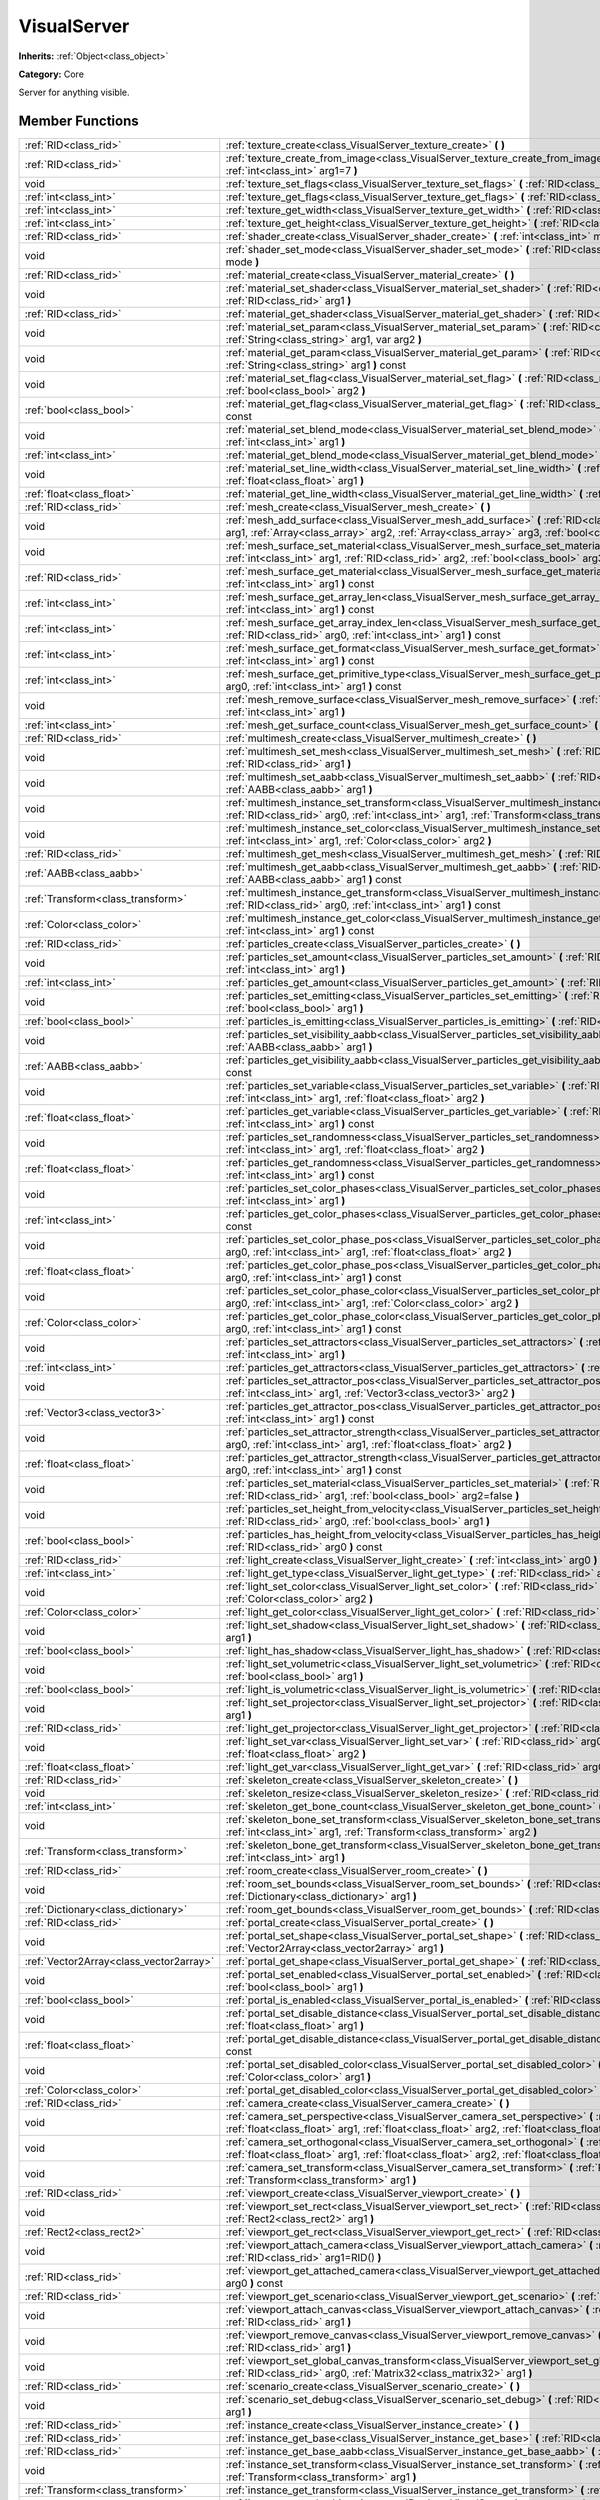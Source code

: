 .. _class_VisualServer:

VisualServer
============

**Inherits:** :ref:`Object<class_object>`

**Category:** Core

Server for anything visible.

Member Functions
----------------

+------------------------------------------+----------------------------------------------------------------------------------------------------------------------------------------------------------------------------------------------------------------------------------------------------------------------------------------------------------------------------+
| :ref:`RID<class_rid>`                    | :ref:`texture_create<class_VisualServer_texture_create>`  **(** **)**                                                                                                                                                                                                                                                      |
+------------------------------------------+----------------------------------------------------------------------------------------------------------------------------------------------------------------------------------------------------------------------------------------------------------------------------------------------------------------------------+
| :ref:`RID<class_rid>`                    | :ref:`texture_create_from_image<class_VisualServer_texture_create_from_image>`  **(** :ref:`Image<class_image>` arg0, :ref:`int<class_int>` arg1=7  **)**                                                                                                                                                                  |
+------------------------------------------+----------------------------------------------------------------------------------------------------------------------------------------------------------------------------------------------------------------------------------------------------------------------------------------------------------------------------+
| void                                     | :ref:`texture_set_flags<class_VisualServer_texture_set_flags>`  **(** :ref:`RID<class_rid>` arg0, :ref:`int<class_int>` arg1  **)**                                                                                                                                                                                        |
+------------------------------------------+----------------------------------------------------------------------------------------------------------------------------------------------------------------------------------------------------------------------------------------------------------------------------------------------------------------------------+
| :ref:`int<class_int>`                    | :ref:`texture_get_flags<class_VisualServer_texture_get_flags>`  **(** :ref:`RID<class_rid>` arg0  **)** const                                                                                                                                                                                                              |
+------------------------------------------+----------------------------------------------------------------------------------------------------------------------------------------------------------------------------------------------------------------------------------------------------------------------------------------------------------------------------+
| :ref:`int<class_int>`                    | :ref:`texture_get_width<class_VisualServer_texture_get_width>`  **(** :ref:`RID<class_rid>` arg0  **)** const                                                                                                                                                                                                              |
+------------------------------------------+----------------------------------------------------------------------------------------------------------------------------------------------------------------------------------------------------------------------------------------------------------------------------------------------------------------------------+
| :ref:`int<class_int>`                    | :ref:`texture_get_height<class_VisualServer_texture_get_height>`  **(** :ref:`RID<class_rid>` arg0  **)** const                                                                                                                                                                                                            |
+------------------------------------------+----------------------------------------------------------------------------------------------------------------------------------------------------------------------------------------------------------------------------------------------------------------------------------------------------------------------------+
| :ref:`RID<class_rid>`                    | :ref:`shader_create<class_VisualServer_shader_create>`  **(** :ref:`int<class_int>` mode=0  **)**                                                                                                                                                                                                                          |
+------------------------------------------+----------------------------------------------------------------------------------------------------------------------------------------------------------------------------------------------------------------------------------------------------------------------------------------------------------------------------+
| void                                     | :ref:`shader_set_mode<class_VisualServer_shader_set_mode>`  **(** :ref:`RID<class_rid>` shader, :ref:`int<class_int>` mode  **)**                                                                                                                                                                                          |
+------------------------------------------+----------------------------------------------------------------------------------------------------------------------------------------------------------------------------------------------------------------------------------------------------------------------------------------------------------------------------+
| :ref:`RID<class_rid>`                    | :ref:`material_create<class_VisualServer_material_create>`  **(** **)**                                                                                                                                                                                                                                                    |
+------------------------------------------+----------------------------------------------------------------------------------------------------------------------------------------------------------------------------------------------------------------------------------------------------------------------------------------------------------------------------+
| void                                     | :ref:`material_set_shader<class_VisualServer_material_set_shader>`  **(** :ref:`RID<class_rid>` shader, :ref:`RID<class_rid>` arg1  **)**                                                                                                                                                                                  |
+------------------------------------------+----------------------------------------------------------------------------------------------------------------------------------------------------------------------------------------------------------------------------------------------------------------------------------------------------------------------------+
| :ref:`RID<class_rid>`                    | :ref:`material_get_shader<class_VisualServer_material_get_shader>`  **(** :ref:`RID<class_rid>` arg0  **)** const                                                                                                                                                                                                          |
+------------------------------------------+----------------------------------------------------------------------------------------------------------------------------------------------------------------------------------------------------------------------------------------------------------------------------------------------------------------------------+
| void                                     | :ref:`material_set_param<class_VisualServer_material_set_param>`  **(** :ref:`RID<class_rid>` arg0, :ref:`String<class_string>` arg1, var arg2  **)**                                                                                                                                                                      |
+------------------------------------------+----------------------------------------------------------------------------------------------------------------------------------------------------------------------------------------------------------------------------------------------------------------------------------------------------------------------------+
| void                                     | :ref:`material_get_param<class_VisualServer_material_get_param>`  **(** :ref:`RID<class_rid>` arg0, :ref:`String<class_string>` arg1  **)** const                                                                                                                                                                          |
+------------------------------------------+----------------------------------------------------------------------------------------------------------------------------------------------------------------------------------------------------------------------------------------------------------------------------------------------------------------------------+
| void                                     | :ref:`material_set_flag<class_VisualServer_material_set_flag>`  **(** :ref:`RID<class_rid>` arg0, :ref:`int<class_int>` arg1, :ref:`bool<class_bool>` arg2  **)**                                                                                                                                                          |
+------------------------------------------+----------------------------------------------------------------------------------------------------------------------------------------------------------------------------------------------------------------------------------------------------------------------------------------------------------------------------+
| :ref:`bool<class_bool>`                  | :ref:`material_get_flag<class_VisualServer_material_get_flag>`  **(** :ref:`RID<class_rid>` arg0, :ref:`int<class_int>` arg1  **)** const                                                                                                                                                                                  |
+------------------------------------------+----------------------------------------------------------------------------------------------------------------------------------------------------------------------------------------------------------------------------------------------------------------------------------------------------------------------------+
| void                                     | :ref:`material_set_blend_mode<class_VisualServer_material_set_blend_mode>`  **(** :ref:`RID<class_rid>` arg0, :ref:`int<class_int>` arg1  **)**                                                                                                                                                                            |
+------------------------------------------+----------------------------------------------------------------------------------------------------------------------------------------------------------------------------------------------------------------------------------------------------------------------------------------------------------------------------+
| :ref:`int<class_int>`                    | :ref:`material_get_blend_mode<class_VisualServer_material_get_blend_mode>`  **(** :ref:`RID<class_rid>` arg0  **)** const                                                                                                                                                                                                  |
+------------------------------------------+----------------------------------------------------------------------------------------------------------------------------------------------------------------------------------------------------------------------------------------------------------------------------------------------------------------------------+
| void                                     | :ref:`material_set_line_width<class_VisualServer_material_set_line_width>`  **(** :ref:`RID<class_rid>` arg0, :ref:`float<class_float>` arg1  **)**                                                                                                                                                                        |
+------------------------------------------+----------------------------------------------------------------------------------------------------------------------------------------------------------------------------------------------------------------------------------------------------------------------------------------------------------------------------+
| :ref:`float<class_float>`                | :ref:`material_get_line_width<class_VisualServer_material_get_line_width>`  **(** :ref:`RID<class_rid>` arg0  **)** const                                                                                                                                                                                                  |
+------------------------------------------+----------------------------------------------------------------------------------------------------------------------------------------------------------------------------------------------------------------------------------------------------------------------------------------------------------------------------+
| :ref:`RID<class_rid>`                    | :ref:`mesh_create<class_VisualServer_mesh_create>`  **(** **)**                                                                                                                                                                                                                                                            |
+------------------------------------------+----------------------------------------------------------------------------------------------------------------------------------------------------------------------------------------------------------------------------------------------------------------------------------------------------------------------------+
| void                                     | :ref:`mesh_add_surface<class_VisualServer_mesh_add_surface>`  **(** :ref:`RID<class_rid>` arg0, :ref:`int<class_int>` arg1, :ref:`Array<class_array>` arg2, :ref:`Array<class_array>` arg3, :ref:`bool<class_bool>` arg4=-1  **)**                                                                                         |
+------------------------------------------+----------------------------------------------------------------------------------------------------------------------------------------------------------------------------------------------------------------------------------------------------------------------------------------------------------------------------+
| void                                     | :ref:`mesh_surface_set_material<class_VisualServer_mesh_surface_set_material>`  **(** :ref:`RID<class_rid>` arg0, :ref:`int<class_int>` arg1, :ref:`RID<class_rid>` arg2, :ref:`bool<class_bool>` arg3=false  **)**                                                                                                        |
+------------------------------------------+----------------------------------------------------------------------------------------------------------------------------------------------------------------------------------------------------------------------------------------------------------------------------------------------------------------------------+
| :ref:`RID<class_rid>`                    | :ref:`mesh_surface_get_material<class_VisualServer_mesh_surface_get_material>`  **(** :ref:`RID<class_rid>` arg0, :ref:`int<class_int>` arg1  **)** const                                                                                                                                                                  |
+------------------------------------------+----------------------------------------------------------------------------------------------------------------------------------------------------------------------------------------------------------------------------------------------------------------------------------------------------------------------------+
| :ref:`int<class_int>`                    | :ref:`mesh_surface_get_array_len<class_VisualServer_mesh_surface_get_array_len>`  **(** :ref:`RID<class_rid>` arg0, :ref:`int<class_int>` arg1  **)** const                                                                                                                                                                |
+------------------------------------------+----------------------------------------------------------------------------------------------------------------------------------------------------------------------------------------------------------------------------------------------------------------------------------------------------------------------------+
| :ref:`int<class_int>`                    | :ref:`mesh_surface_get_array_index_len<class_VisualServer_mesh_surface_get_array_index_len>`  **(** :ref:`RID<class_rid>` arg0, :ref:`int<class_int>` arg1  **)** const                                                                                                                                                    |
+------------------------------------------+----------------------------------------------------------------------------------------------------------------------------------------------------------------------------------------------------------------------------------------------------------------------------------------------------------------------------+
| :ref:`int<class_int>`                    | :ref:`mesh_surface_get_format<class_VisualServer_mesh_surface_get_format>`  **(** :ref:`RID<class_rid>` arg0, :ref:`int<class_int>` arg1  **)** const                                                                                                                                                                      |
+------------------------------------------+----------------------------------------------------------------------------------------------------------------------------------------------------------------------------------------------------------------------------------------------------------------------------------------------------------------------------+
| :ref:`int<class_int>`                    | :ref:`mesh_surface_get_primitive_type<class_VisualServer_mesh_surface_get_primitive_type>`  **(** :ref:`RID<class_rid>` arg0, :ref:`int<class_int>` arg1  **)** const                                                                                                                                                      |
+------------------------------------------+----------------------------------------------------------------------------------------------------------------------------------------------------------------------------------------------------------------------------------------------------------------------------------------------------------------------------+
| void                                     | :ref:`mesh_remove_surface<class_VisualServer_mesh_remove_surface>`  **(** :ref:`RID<class_rid>` arg0, :ref:`int<class_int>` arg1  **)**                                                                                                                                                                                    |
+------------------------------------------+----------------------------------------------------------------------------------------------------------------------------------------------------------------------------------------------------------------------------------------------------------------------------------------------------------------------------+
| :ref:`int<class_int>`                    | :ref:`mesh_get_surface_count<class_VisualServer_mesh_get_surface_count>`  **(** :ref:`RID<class_rid>` arg0  **)** const                                                                                                                                                                                                    |
+------------------------------------------+----------------------------------------------------------------------------------------------------------------------------------------------------------------------------------------------------------------------------------------------------------------------------------------------------------------------------+
| :ref:`RID<class_rid>`                    | :ref:`multimesh_create<class_VisualServer_multimesh_create>`  **(** **)**                                                                                                                                                                                                                                                  |
+------------------------------------------+----------------------------------------------------------------------------------------------------------------------------------------------------------------------------------------------------------------------------------------------------------------------------------------------------------------------------+
| void                                     | :ref:`multimesh_set_mesh<class_VisualServer_multimesh_set_mesh>`  **(** :ref:`RID<class_rid>` arg0, :ref:`RID<class_rid>` arg1  **)**                                                                                                                                                                                      |
+------------------------------------------+----------------------------------------------------------------------------------------------------------------------------------------------------------------------------------------------------------------------------------------------------------------------------------------------------------------------------+
| void                                     | :ref:`multimesh_set_aabb<class_VisualServer_multimesh_set_aabb>`  **(** :ref:`RID<class_rid>` arg0, :ref:`AABB<class_aabb>` arg1  **)**                                                                                                                                                                                    |
+------------------------------------------+----------------------------------------------------------------------------------------------------------------------------------------------------------------------------------------------------------------------------------------------------------------------------------------------------------------------------+
| void                                     | :ref:`multimesh_instance_set_transform<class_VisualServer_multimesh_instance_set_transform>`  **(** :ref:`RID<class_rid>` arg0, :ref:`int<class_int>` arg1, :ref:`Transform<class_transform>` arg2  **)**                                                                                                                  |
+------------------------------------------+----------------------------------------------------------------------------------------------------------------------------------------------------------------------------------------------------------------------------------------------------------------------------------------------------------------------------+
| void                                     | :ref:`multimesh_instance_set_color<class_VisualServer_multimesh_instance_set_color>`  **(** :ref:`RID<class_rid>` arg0, :ref:`int<class_int>` arg1, :ref:`Color<class_color>` arg2  **)**                                                                                                                                  |
+------------------------------------------+----------------------------------------------------------------------------------------------------------------------------------------------------------------------------------------------------------------------------------------------------------------------------------------------------------------------------+
| :ref:`RID<class_rid>`                    | :ref:`multimesh_get_mesh<class_VisualServer_multimesh_get_mesh>`  **(** :ref:`RID<class_rid>` arg0  **)** const                                                                                                                                                                                                            |
+------------------------------------------+----------------------------------------------------------------------------------------------------------------------------------------------------------------------------------------------------------------------------------------------------------------------------------------------------------------------------+
| :ref:`AABB<class_aabb>`                  | :ref:`multimesh_get_aabb<class_VisualServer_multimesh_get_aabb>`  **(** :ref:`RID<class_rid>` arg0, :ref:`AABB<class_aabb>` arg1  **)** const                                                                                                                                                                              |
+------------------------------------------+----------------------------------------------------------------------------------------------------------------------------------------------------------------------------------------------------------------------------------------------------------------------------------------------------------------------------+
| :ref:`Transform<class_transform>`        | :ref:`multimesh_instance_get_transform<class_VisualServer_multimesh_instance_get_transform>`  **(** :ref:`RID<class_rid>` arg0, :ref:`int<class_int>` arg1  **)** const                                                                                                                                                    |
+------------------------------------------+----------------------------------------------------------------------------------------------------------------------------------------------------------------------------------------------------------------------------------------------------------------------------------------------------------------------------+
| :ref:`Color<class_color>`                | :ref:`multimesh_instance_get_color<class_VisualServer_multimesh_instance_get_color>`  **(** :ref:`RID<class_rid>` arg0, :ref:`int<class_int>` arg1  **)** const                                                                                                                                                            |
+------------------------------------------+----------------------------------------------------------------------------------------------------------------------------------------------------------------------------------------------------------------------------------------------------------------------------------------------------------------------------+
| :ref:`RID<class_rid>`                    | :ref:`particles_create<class_VisualServer_particles_create>`  **(** **)**                                                                                                                                                                                                                                                  |
+------------------------------------------+----------------------------------------------------------------------------------------------------------------------------------------------------------------------------------------------------------------------------------------------------------------------------------------------------------------------------+
| void                                     | :ref:`particles_set_amount<class_VisualServer_particles_set_amount>`  **(** :ref:`RID<class_rid>` arg0, :ref:`int<class_int>` arg1  **)**                                                                                                                                                                                  |
+------------------------------------------+----------------------------------------------------------------------------------------------------------------------------------------------------------------------------------------------------------------------------------------------------------------------------------------------------------------------------+
| :ref:`int<class_int>`                    | :ref:`particles_get_amount<class_VisualServer_particles_get_amount>`  **(** :ref:`RID<class_rid>` arg0  **)** const                                                                                                                                                                                                        |
+------------------------------------------+----------------------------------------------------------------------------------------------------------------------------------------------------------------------------------------------------------------------------------------------------------------------------------------------------------------------------+
| void                                     | :ref:`particles_set_emitting<class_VisualServer_particles_set_emitting>`  **(** :ref:`RID<class_rid>` arg0, :ref:`bool<class_bool>` arg1  **)**                                                                                                                                                                            |
+------------------------------------------+----------------------------------------------------------------------------------------------------------------------------------------------------------------------------------------------------------------------------------------------------------------------------------------------------------------------------+
| :ref:`bool<class_bool>`                  | :ref:`particles_is_emitting<class_VisualServer_particles_is_emitting>`  **(** :ref:`RID<class_rid>` arg0  **)** const                                                                                                                                                                                                      |
+------------------------------------------+----------------------------------------------------------------------------------------------------------------------------------------------------------------------------------------------------------------------------------------------------------------------------------------------------------------------------+
| void                                     | :ref:`particles_set_visibility_aabb<class_VisualServer_particles_set_visibility_aabb>`  **(** :ref:`RID<class_rid>` arg0, :ref:`AABB<class_aabb>` arg1  **)**                                                                                                                                                              |
+------------------------------------------+----------------------------------------------------------------------------------------------------------------------------------------------------------------------------------------------------------------------------------------------------------------------------------------------------------------------------+
| :ref:`AABB<class_aabb>`                  | :ref:`particles_get_visibility_aabb<class_VisualServer_particles_get_visibility_aabb>`  **(** :ref:`RID<class_rid>` arg0  **)** const                                                                                                                                                                                      |
+------------------------------------------+----------------------------------------------------------------------------------------------------------------------------------------------------------------------------------------------------------------------------------------------------------------------------------------------------------------------------+
| void                                     | :ref:`particles_set_variable<class_VisualServer_particles_set_variable>`  **(** :ref:`RID<class_rid>` arg0, :ref:`int<class_int>` arg1, :ref:`float<class_float>` arg2  **)**                                                                                                                                              |
+------------------------------------------+----------------------------------------------------------------------------------------------------------------------------------------------------------------------------------------------------------------------------------------------------------------------------------------------------------------------------+
| :ref:`float<class_float>`                | :ref:`particles_get_variable<class_VisualServer_particles_get_variable>`  **(** :ref:`RID<class_rid>` arg0, :ref:`int<class_int>` arg1  **)** const                                                                                                                                                                        |
+------------------------------------------+----------------------------------------------------------------------------------------------------------------------------------------------------------------------------------------------------------------------------------------------------------------------------------------------------------------------------+
| void                                     | :ref:`particles_set_randomness<class_VisualServer_particles_set_randomness>`  **(** :ref:`RID<class_rid>` arg0, :ref:`int<class_int>` arg1, :ref:`float<class_float>` arg2  **)**                                                                                                                                          |
+------------------------------------------+----------------------------------------------------------------------------------------------------------------------------------------------------------------------------------------------------------------------------------------------------------------------------------------------------------------------------+
| :ref:`float<class_float>`                | :ref:`particles_get_randomness<class_VisualServer_particles_get_randomness>`  **(** :ref:`RID<class_rid>` arg0, :ref:`int<class_int>` arg1  **)** const                                                                                                                                                                    |
+------------------------------------------+----------------------------------------------------------------------------------------------------------------------------------------------------------------------------------------------------------------------------------------------------------------------------------------------------------------------------+
| void                                     | :ref:`particles_set_color_phases<class_VisualServer_particles_set_color_phases>`  **(** :ref:`RID<class_rid>` arg0, :ref:`int<class_int>` arg1  **)**                                                                                                                                                                      |
+------------------------------------------+----------------------------------------------------------------------------------------------------------------------------------------------------------------------------------------------------------------------------------------------------------------------------------------------------------------------------+
| :ref:`int<class_int>`                    | :ref:`particles_get_color_phases<class_VisualServer_particles_get_color_phases>`  **(** :ref:`RID<class_rid>` arg0  **)** const                                                                                                                                                                                            |
+------------------------------------------+----------------------------------------------------------------------------------------------------------------------------------------------------------------------------------------------------------------------------------------------------------------------------------------------------------------------------+
| void                                     | :ref:`particles_set_color_phase_pos<class_VisualServer_particles_set_color_phase_pos>`  **(** :ref:`RID<class_rid>` arg0, :ref:`int<class_int>` arg1, :ref:`float<class_float>` arg2  **)**                                                                                                                                |
+------------------------------------------+----------------------------------------------------------------------------------------------------------------------------------------------------------------------------------------------------------------------------------------------------------------------------------------------------------------------------+
| :ref:`float<class_float>`                | :ref:`particles_get_color_phase_pos<class_VisualServer_particles_get_color_phase_pos>`  **(** :ref:`RID<class_rid>` arg0, :ref:`int<class_int>` arg1  **)** const                                                                                                                                                          |
+------------------------------------------+----------------------------------------------------------------------------------------------------------------------------------------------------------------------------------------------------------------------------------------------------------------------------------------------------------------------------+
| void                                     | :ref:`particles_set_color_phase_color<class_VisualServer_particles_set_color_phase_color>`  **(** :ref:`RID<class_rid>` arg0, :ref:`int<class_int>` arg1, :ref:`Color<class_color>` arg2  **)**                                                                                                                            |
+------------------------------------------+----------------------------------------------------------------------------------------------------------------------------------------------------------------------------------------------------------------------------------------------------------------------------------------------------------------------------+
| :ref:`Color<class_color>`                | :ref:`particles_get_color_phase_color<class_VisualServer_particles_get_color_phase_color>`  **(** :ref:`RID<class_rid>` arg0, :ref:`int<class_int>` arg1  **)** const                                                                                                                                                      |
+------------------------------------------+----------------------------------------------------------------------------------------------------------------------------------------------------------------------------------------------------------------------------------------------------------------------------------------------------------------------------+
| void                                     | :ref:`particles_set_attractors<class_VisualServer_particles_set_attractors>`  **(** :ref:`RID<class_rid>` arg0, :ref:`int<class_int>` arg1  **)**                                                                                                                                                                          |
+------------------------------------------+----------------------------------------------------------------------------------------------------------------------------------------------------------------------------------------------------------------------------------------------------------------------------------------------------------------------------+
| :ref:`int<class_int>`                    | :ref:`particles_get_attractors<class_VisualServer_particles_get_attractors>`  **(** :ref:`RID<class_rid>` arg0  **)** const                                                                                                                                                                                                |
+------------------------------------------+----------------------------------------------------------------------------------------------------------------------------------------------------------------------------------------------------------------------------------------------------------------------------------------------------------------------------+
| void                                     | :ref:`particles_set_attractor_pos<class_VisualServer_particles_set_attractor_pos>`  **(** :ref:`RID<class_rid>` arg0, :ref:`int<class_int>` arg1, :ref:`Vector3<class_vector3>` arg2  **)**                                                                                                                                |
+------------------------------------------+----------------------------------------------------------------------------------------------------------------------------------------------------------------------------------------------------------------------------------------------------------------------------------------------------------------------------+
| :ref:`Vector3<class_vector3>`            | :ref:`particles_get_attractor_pos<class_VisualServer_particles_get_attractor_pos>`  **(** :ref:`RID<class_rid>` arg0, :ref:`int<class_int>` arg1  **)** const                                                                                                                                                              |
+------------------------------------------+----------------------------------------------------------------------------------------------------------------------------------------------------------------------------------------------------------------------------------------------------------------------------------------------------------------------------+
| void                                     | :ref:`particles_set_attractor_strength<class_VisualServer_particles_set_attractor_strength>`  **(** :ref:`RID<class_rid>` arg0, :ref:`int<class_int>` arg1, :ref:`float<class_float>` arg2  **)**                                                                                                                          |
+------------------------------------------+----------------------------------------------------------------------------------------------------------------------------------------------------------------------------------------------------------------------------------------------------------------------------------------------------------------------------+
| :ref:`float<class_float>`                | :ref:`particles_get_attractor_strength<class_VisualServer_particles_get_attractor_strength>`  **(** :ref:`RID<class_rid>` arg0, :ref:`int<class_int>` arg1  **)** const                                                                                                                                                    |
+------------------------------------------+----------------------------------------------------------------------------------------------------------------------------------------------------------------------------------------------------------------------------------------------------------------------------------------------------------------------------+
| void                                     | :ref:`particles_set_material<class_VisualServer_particles_set_material>`  **(** :ref:`RID<class_rid>` arg0, :ref:`RID<class_rid>` arg1, :ref:`bool<class_bool>` arg2=false  **)**                                                                                                                                          |
+------------------------------------------+----------------------------------------------------------------------------------------------------------------------------------------------------------------------------------------------------------------------------------------------------------------------------------------------------------------------------+
| void                                     | :ref:`particles_set_height_from_velocity<class_VisualServer_particles_set_height_from_velocity>`  **(** :ref:`RID<class_rid>` arg0, :ref:`bool<class_bool>` arg1  **)**                                                                                                                                                    |
+------------------------------------------+----------------------------------------------------------------------------------------------------------------------------------------------------------------------------------------------------------------------------------------------------------------------------------------------------------------------------+
| :ref:`bool<class_bool>`                  | :ref:`particles_has_height_from_velocity<class_VisualServer_particles_has_height_from_velocity>`  **(** :ref:`RID<class_rid>` arg0  **)** const                                                                                                                                                                            |
+------------------------------------------+----------------------------------------------------------------------------------------------------------------------------------------------------------------------------------------------------------------------------------------------------------------------------------------------------------------------------+
| :ref:`RID<class_rid>`                    | :ref:`light_create<class_VisualServer_light_create>`  **(** :ref:`int<class_int>` arg0  **)**                                                                                                                                                                                                                              |
+------------------------------------------+----------------------------------------------------------------------------------------------------------------------------------------------------------------------------------------------------------------------------------------------------------------------------------------------------------------------------+
| :ref:`int<class_int>`                    | :ref:`light_get_type<class_VisualServer_light_get_type>`  **(** :ref:`RID<class_rid>` arg0  **)** const                                                                                                                                                                                                                    |
+------------------------------------------+----------------------------------------------------------------------------------------------------------------------------------------------------------------------------------------------------------------------------------------------------------------------------------------------------------------------------+
| void                                     | :ref:`light_set_color<class_VisualServer_light_set_color>`  **(** :ref:`RID<class_rid>` arg0, :ref:`int<class_int>` arg1, :ref:`Color<class_color>` arg2  **)**                                                                                                                                                            |
+------------------------------------------+----------------------------------------------------------------------------------------------------------------------------------------------------------------------------------------------------------------------------------------------------------------------------------------------------------------------------+
| :ref:`Color<class_color>`                | :ref:`light_get_color<class_VisualServer_light_get_color>`  **(** :ref:`RID<class_rid>` arg0, :ref:`int<class_int>` arg1  **)** const                                                                                                                                                                                      |
+------------------------------------------+----------------------------------------------------------------------------------------------------------------------------------------------------------------------------------------------------------------------------------------------------------------------------------------------------------------------------+
| void                                     | :ref:`light_set_shadow<class_VisualServer_light_set_shadow>`  **(** :ref:`RID<class_rid>` arg0, :ref:`bool<class_bool>` arg1  **)**                                                                                                                                                                                        |
+------------------------------------------+----------------------------------------------------------------------------------------------------------------------------------------------------------------------------------------------------------------------------------------------------------------------------------------------------------------------------+
| :ref:`bool<class_bool>`                  | :ref:`light_has_shadow<class_VisualServer_light_has_shadow>`  **(** :ref:`RID<class_rid>` arg0  **)** const                                                                                                                                                                                                                |
+------------------------------------------+----------------------------------------------------------------------------------------------------------------------------------------------------------------------------------------------------------------------------------------------------------------------------------------------------------------------------+
| void                                     | :ref:`light_set_volumetric<class_VisualServer_light_set_volumetric>`  **(** :ref:`RID<class_rid>` arg0, :ref:`bool<class_bool>` arg1  **)**                                                                                                                                                                                |
+------------------------------------------+----------------------------------------------------------------------------------------------------------------------------------------------------------------------------------------------------------------------------------------------------------------------------------------------------------------------------+
| :ref:`bool<class_bool>`                  | :ref:`light_is_volumetric<class_VisualServer_light_is_volumetric>`  **(** :ref:`RID<class_rid>` arg0  **)** const                                                                                                                                                                                                          |
+------------------------------------------+----------------------------------------------------------------------------------------------------------------------------------------------------------------------------------------------------------------------------------------------------------------------------------------------------------------------------+
| void                                     | :ref:`light_set_projector<class_VisualServer_light_set_projector>`  **(** :ref:`RID<class_rid>` arg0, :ref:`RID<class_rid>` arg1  **)**                                                                                                                                                                                    |
+------------------------------------------+----------------------------------------------------------------------------------------------------------------------------------------------------------------------------------------------------------------------------------------------------------------------------------------------------------------------------+
| :ref:`RID<class_rid>`                    | :ref:`light_get_projector<class_VisualServer_light_get_projector>`  **(** :ref:`RID<class_rid>` arg0  **)** const                                                                                                                                                                                                          |
+------------------------------------------+----------------------------------------------------------------------------------------------------------------------------------------------------------------------------------------------------------------------------------------------------------------------------------------------------------------------------+
| void                                     | :ref:`light_set_var<class_VisualServer_light_set_var>`  **(** :ref:`RID<class_rid>` arg0, :ref:`int<class_int>` arg1, :ref:`float<class_float>` arg2  **)**                                                                                                                                                                |
+------------------------------------------+----------------------------------------------------------------------------------------------------------------------------------------------------------------------------------------------------------------------------------------------------------------------------------------------------------------------------+
| :ref:`float<class_float>`                | :ref:`light_get_var<class_VisualServer_light_get_var>`  **(** :ref:`RID<class_rid>` arg0, :ref:`int<class_int>` arg1  **)** const                                                                                                                                                                                          |
+------------------------------------------+----------------------------------------------------------------------------------------------------------------------------------------------------------------------------------------------------------------------------------------------------------------------------------------------------------------------------+
| :ref:`RID<class_rid>`                    | :ref:`skeleton_create<class_VisualServer_skeleton_create>`  **(** **)**                                                                                                                                                                                                                                                    |
+------------------------------------------+----------------------------------------------------------------------------------------------------------------------------------------------------------------------------------------------------------------------------------------------------------------------------------------------------------------------------+
| void                                     | :ref:`skeleton_resize<class_VisualServer_skeleton_resize>`  **(** :ref:`RID<class_rid>` arg0, :ref:`int<class_int>` arg1  **)**                                                                                                                                                                                            |
+------------------------------------------+----------------------------------------------------------------------------------------------------------------------------------------------------------------------------------------------------------------------------------------------------------------------------------------------------------------------------+
| :ref:`int<class_int>`                    | :ref:`skeleton_get_bone_count<class_VisualServer_skeleton_get_bone_count>`  **(** :ref:`RID<class_rid>` arg0  **)** const                                                                                                                                                                                                  |
+------------------------------------------+----------------------------------------------------------------------------------------------------------------------------------------------------------------------------------------------------------------------------------------------------------------------------------------------------------------------------+
| void                                     | :ref:`skeleton_bone_set_transform<class_VisualServer_skeleton_bone_set_transform>`  **(** :ref:`RID<class_rid>` arg0, :ref:`int<class_int>` arg1, :ref:`Transform<class_transform>` arg2  **)**                                                                                                                            |
+------------------------------------------+----------------------------------------------------------------------------------------------------------------------------------------------------------------------------------------------------------------------------------------------------------------------------------------------------------------------------+
| :ref:`Transform<class_transform>`        | :ref:`skeleton_bone_get_transform<class_VisualServer_skeleton_bone_get_transform>`  **(** :ref:`RID<class_rid>` arg0, :ref:`int<class_int>` arg1  **)**                                                                                                                                                                    |
+------------------------------------------+----------------------------------------------------------------------------------------------------------------------------------------------------------------------------------------------------------------------------------------------------------------------------------------------------------------------------+
| :ref:`RID<class_rid>`                    | :ref:`room_create<class_VisualServer_room_create>`  **(** **)**                                                                                                                                                                                                                                                            |
+------------------------------------------+----------------------------------------------------------------------------------------------------------------------------------------------------------------------------------------------------------------------------------------------------------------------------------------------------------------------------+
| void                                     | :ref:`room_set_bounds<class_VisualServer_room_set_bounds>`  **(** :ref:`RID<class_rid>` arg0, :ref:`Dictionary<class_dictionary>` arg1  **)**                                                                                                                                                                              |
+------------------------------------------+----------------------------------------------------------------------------------------------------------------------------------------------------------------------------------------------------------------------------------------------------------------------------------------------------------------------------+
| :ref:`Dictionary<class_dictionary>`      | :ref:`room_get_bounds<class_VisualServer_room_get_bounds>`  **(** :ref:`RID<class_rid>` arg0  **)** const                                                                                                                                                                                                                  |
+------------------------------------------+----------------------------------------------------------------------------------------------------------------------------------------------------------------------------------------------------------------------------------------------------------------------------------------------------------------------------+
| :ref:`RID<class_rid>`                    | :ref:`portal_create<class_VisualServer_portal_create>`  **(** **)**                                                                                                                                                                                                                                                        |
+------------------------------------------+----------------------------------------------------------------------------------------------------------------------------------------------------------------------------------------------------------------------------------------------------------------------------------------------------------------------------+
| void                                     | :ref:`portal_set_shape<class_VisualServer_portal_set_shape>`  **(** :ref:`RID<class_rid>` arg0, :ref:`Vector2Array<class_vector2array>` arg1  **)**                                                                                                                                                                        |
+------------------------------------------+----------------------------------------------------------------------------------------------------------------------------------------------------------------------------------------------------------------------------------------------------------------------------------------------------------------------------+
| :ref:`Vector2Array<class_vector2array>`  | :ref:`portal_get_shape<class_VisualServer_portal_get_shape>`  **(** :ref:`RID<class_rid>` arg0  **)** const                                                                                                                                                                                                                |
+------------------------------------------+----------------------------------------------------------------------------------------------------------------------------------------------------------------------------------------------------------------------------------------------------------------------------------------------------------------------------+
| void                                     | :ref:`portal_set_enabled<class_VisualServer_portal_set_enabled>`  **(** :ref:`RID<class_rid>` arg0, :ref:`bool<class_bool>` arg1  **)**                                                                                                                                                                                    |
+------------------------------------------+----------------------------------------------------------------------------------------------------------------------------------------------------------------------------------------------------------------------------------------------------------------------------------------------------------------------------+
| :ref:`bool<class_bool>`                  | :ref:`portal_is_enabled<class_VisualServer_portal_is_enabled>`  **(** :ref:`RID<class_rid>` arg0  **)** const                                                                                                                                                                                                              |
+------------------------------------------+----------------------------------------------------------------------------------------------------------------------------------------------------------------------------------------------------------------------------------------------------------------------------------------------------------------------------+
| void                                     | :ref:`portal_set_disable_distance<class_VisualServer_portal_set_disable_distance>`  **(** :ref:`RID<class_rid>` arg0, :ref:`float<class_float>` arg1  **)**                                                                                                                                                                |
+------------------------------------------+----------------------------------------------------------------------------------------------------------------------------------------------------------------------------------------------------------------------------------------------------------------------------------------------------------------------------+
| :ref:`float<class_float>`                | :ref:`portal_get_disable_distance<class_VisualServer_portal_get_disable_distance>`  **(** :ref:`RID<class_rid>` arg0  **)** const                                                                                                                                                                                          |
+------------------------------------------+----------------------------------------------------------------------------------------------------------------------------------------------------------------------------------------------------------------------------------------------------------------------------------------------------------------------------+
| void                                     | :ref:`portal_set_disabled_color<class_VisualServer_portal_set_disabled_color>`  **(** :ref:`RID<class_rid>` arg0, :ref:`Color<class_color>` arg1  **)**                                                                                                                                                                    |
+------------------------------------------+----------------------------------------------------------------------------------------------------------------------------------------------------------------------------------------------------------------------------------------------------------------------------------------------------------------------------+
| :ref:`Color<class_color>`                | :ref:`portal_get_disabled_color<class_VisualServer_portal_get_disabled_color>`  **(** :ref:`RID<class_rid>` arg0  **)** const                                                                                                                                                                                              |
+------------------------------------------+----------------------------------------------------------------------------------------------------------------------------------------------------------------------------------------------------------------------------------------------------------------------------------------------------------------------------+
| :ref:`RID<class_rid>`                    | :ref:`camera_create<class_VisualServer_camera_create>`  **(** **)**                                                                                                                                                                                                                                                        |
+------------------------------------------+----------------------------------------------------------------------------------------------------------------------------------------------------------------------------------------------------------------------------------------------------------------------------------------------------------------------------+
| void                                     | :ref:`camera_set_perspective<class_VisualServer_camera_set_perspective>`  **(** :ref:`RID<class_rid>` arg0, :ref:`float<class_float>` arg1, :ref:`float<class_float>` arg2, :ref:`float<class_float>` arg3  **)**                                                                                                          |
+------------------------------------------+----------------------------------------------------------------------------------------------------------------------------------------------------------------------------------------------------------------------------------------------------------------------------------------------------------------------------+
| void                                     | :ref:`camera_set_orthogonal<class_VisualServer_camera_set_orthogonal>`  **(** :ref:`RID<class_rid>` arg0, :ref:`float<class_float>` arg1, :ref:`float<class_float>` arg2, :ref:`float<class_float>` arg3  **)**                                                                                                            |
+------------------------------------------+----------------------------------------------------------------------------------------------------------------------------------------------------------------------------------------------------------------------------------------------------------------------------------------------------------------------------+
| void                                     | :ref:`camera_set_transform<class_VisualServer_camera_set_transform>`  **(** :ref:`RID<class_rid>` arg0, :ref:`Transform<class_transform>` arg1  **)**                                                                                                                                                                      |
+------------------------------------------+----------------------------------------------------------------------------------------------------------------------------------------------------------------------------------------------------------------------------------------------------------------------------------------------------------------------------+
| :ref:`RID<class_rid>`                    | :ref:`viewport_create<class_VisualServer_viewport_create>`  **(** **)**                                                                                                                                                                                                                                                    |
+------------------------------------------+----------------------------------------------------------------------------------------------------------------------------------------------------------------------------------------------------------------------------------------------------------------------------------------------------------------------------+
| void                                     | :ref:`viewport_set_rect<class_VisualServer_viewport_set_rect>`  **(** :ref:`RID<class_rid>` arg0, :ref:`Rect2<class_rect2>` arg1  **)**                                                                                                                                                                                    |
+------------------------------------------+----------------------------------------------------------------------------------------------------------------------------------------------------------------------------------------------------------------------------------------------------------------------------------------------------------------------------+
| :ref:`Rect2<class_rect2>`                | :ref:`viewport_get_rect<class_VisualServer_viewport_get_rect>`  **(** :ref:`RID<class_rid>` arg0  **)** const                                                                                                                                                                                                              |
+------------------------------------------+----------------------------------------------------------------------------------------------------------------------------------------------------------------------------------------------------------------------------------------------------------------------------------------------------------------------------+
| void                                     | :ref:`viewport_attach_camera<class_VisualServer_viewport_attach_camera>`  **(** :ref:`RID<class_rid>` arg0, :ref:`RID<class_rid>` arg1=RID()  **)**                                                                                                                                                                        |
+------------------------------------------+----------------------------------------------------------------------------------------------------------------------------------------------------------------------------------------------------------------------------------------------------------------------------------------------------------------------------+
| :ref:`RID<class_rid>`                    | :ref:`viewport_get_attached_camera<class_VisualServer_viewport_get_attached_camera>`  **(** :ref:`RID<class_rid>` arg0  **)** const                                                                                                                                                                                        |
+------------------------------------------+----------------------------------------------------------------------------------------------------------------------------------------------------------------------------------------------------------------------------------------------------------------------------------------------------------------------------+
| :ref:`RID<class_rid>`                    | :ref:`viewport_get_scenario<class_VisualServer_viewport_get_scenario>`  **(** :ref:`RID<class_rid>` arg0  **)** const                                                                                                                                                                                                      |
+------------------------------------------+----------------------------------------------------------------------------------------------------------------------------------------------------------------------------------------------------------------------------------------------------------------------------------------------------------------------------+
| void                                     | :ref:`viewport_attach_canvas<class_VisualServer_viewport_attach_canvas>`  **(** :ref:`RID<class_rid>` arg0, :ref:`RID<class_rid>` arg1  **)**                                                                                                                                                                              |
+------------------------------------------+----------------------------------------------------------------------------------------------------------------------------------------------------------------------------------------------------------------------------------------------------------------------------------------------------------------------------+
| void                                     | :ref:`viewport_remove_canvas<class_VisualServer_viewport_remove_canvas>`  **(** :ref:`RID<class_rid>` arg0, :ref:`RID<class_rid>` arg1  **)**                                                                                                                                                                              |
+------------------------------------------+----------------------------------------------------------------------------------------------------------------------------------------------------------------------------------------------------------------------------------------------------------------------------------------------------------------------------+
| void                                     | :ref:`viewport_set_global_canvas_transform<class_VisualServer_viewport_set_global_canvas_transform>`  **(** :ref:`RID<class_rid>` arg0, :ref:`Matrix32<class_matrix32>` arg1  **)**                                                                                                                                        |
+------------------------------------------+----------------------------------------------------------------------------------------------------------------------------------------------------------------------------------------------------------------------------------------------------------------------------------------------------------------------------+
| :ref:`RID<class_rid>`                    | :ref:`scenario_create<class_VisualServer_scenario_create>`  **(** **)**                                                                                                                                                                                                                                                    |
+------------------------------------------+----------------------------------------------------------------------------------------------------------------------------------------------------------------------------------------------------------------------------------------------------------------------------------------------------------------------------+
| void                                     | :ref:`scenario_set_debug<class_VisualServer_scenario_set_debug>`  **(** :ref:`RID<class_rid>` arg0, :ref:`int<class_int>` arg1  **)**                                                                                                                                                                                      |
+------------------------------------------+----------------------------------------------------------------------------------------------------------------------------------------------------------------------------------------------------------------------------------------------------------------------------------------------------------------------------+
| :ref:`RID<class_rid>`                    | :ref:`instance_create<class_VisualServer_instance_create>`  **(** **)**                                                                                                                                                                                                                                                    |
+------------------------------------------+----------------------------------------------------------------------------------------------------------------------------------------------------------------------------------------------------------------------------------------------------------------------------------------------------------------------------+
| :ref:`RID<class_rid>`                    | :ref:`instance_get_base<class_VisualServer_instance_get_base>`  **(** :ref:`RID<class_rid>` arg0  **)** const                                                                                                                                                                                                              |
+------------------------------------------+----------------------------------------------------------------------------------------------------------------------------------------------------------------------------------------------------------------------------------------------------------------------------------------------------------------------------+
| :ref:`RID<class_rid>`                    | :ref:`instance_get_base_aabb<class_VisualServer_instance_get_base_aabb>`  **(** :ref:`RID<class_rid>` arg0  **)** const                                                                                                                                                                                                    |
+------------------------------------------+----------------------------------------------------------------------------------------------------------------------------------------------------------------------------------------------------------------------------------------------------------------------------------------------------------------------------+
| void                                     | :ref:`instance_set_transform<class_VisualServer_instance_set_transform>`  **(** :ref:`RID<class_rid>` arg0, :ref:`Transform<class_transform>` arg1  **)**                                                                                                                                                                  |
+------------------------------------------+----------------------------------------------------------------------------------------------------------------------------------------------------------------------------------------------------------------------------------------------------------------------------------------------------------------------------+
| :ref:`Transform<class_transform>`        | :ref:`instance_get_transform<class_VisualServer_instance_get_transform>`  **(** :ref:`RID<class_rid>` arg0  **)** const                                                                                                                                                                                                    |
+------------------------------------------+----------------------------------------------------------------------------------------------------------------------------------------------------------------------------------------------------------------------------------------------------------------------------------------------------------------------------+
| void                                     | :ref:`instance_attach_object_instance_ID<class_VisualServer_instance_attach_object_instance_ID>`  **(** :ref:`RID<class_rid>` arg0, :ref:`int<class_int>` arg1  **)**                                                                                                                                                      |
+------------------------------------------+----------------------------------------------------------------------------------------------------------------------------------------------------------------------------------------------------------------------------------------------------------------------------------------------------------------------------+
| :ref:`int<class_int>`                    | :ref:`instance_get_object_instance_ID<class_VisualServer_instance_get_object_instance_ID>`  **(** :ref:`RID<class_rid>` arg0  **)** const                                                                                                                                                                                  |
+------------------------------------------+----------------------------------------------------------------------------------------------------------------------------------------------------------------------------------------------------------------------------------------------------------------------------------------------------------------------------+
| void                                     | :ref:`instance_attach_skeleton<class_VisualServer_instance_attach_skeleton>`  **(** :ref:`RID<class_rid>` arg0, :ref:`RID<class_rid>` arg1  **)**                                                                                                                                                                          |
+------------------------------------------+----------------------------------------------------------------------------------------------------------------------------------------------------------------------------------------------------------------------------------------------------------------------------------------------------------------------------+
| :ref:`RID<class_rid>`                    | :ref:`instance_get_skeleton<class_VisualServer_instance_get_skeleton>`  **(** :ref:`RID<class_rid>` arg0  **)** const                                                                                                                                                                                                      |
+------------------------------------------+----------------------------------------------------------------------------------------------------------------------------------------------------------------------------------------------------------------------------------------------------------------------------------------------------------------------------+
| void                                     | :ref:`instance_set_room<class_VisualServer_instance_set_room>`  **(** :ref:`RID<class_rid>` arg0, :ref:`RID<class_rid>` arg1  **)**                                                                                                                                                                                        |
+------------------------------------------+----------------------------------------------------------------------------------------------------------------------------------------------------------------------------------------------------------------------------------------------------------------------------------------------------------------------------+
| :ref:`RID<class_rid>`                    | :ref:`instance_get_room<class_VisualServer_instance_get_room>`  **(** :ref:`RID<class_rid>` arg0  **)** const                                                                                                                                                                                                              |
+------------------------------------------+----------------------------------------------------------------------------------------------------------------------------------------------------------------------------------------------------------------------------------------------------------------------------------------------------------------------------+
| void                                     | :ref:`instance_set_exterior<class_VisualServer_instance_set_exterior>`  **(** :ref:`RID<class_rid>` arg0, :ref:`bool<class_bool>` arg1  **)**                                                                                                                                                                              |
+------------------------------------------+----------------------------------------------------------------------------------------------------------------------------------------------------------------------------------------------------------------------------------------------------------------------------------------------------------------------------+
| :ref:`bool<class_bool>`                  | :ref:`instance_is_exterior<class_VisualServer_instance_is_exterior>`  **(** :ref:`RID<class_rid>` arg0  **)** const                                                                                                                                                                                                        |
+------------------------------------------+----------------------------------------------------------------------------------------------------------------------------------------------------------------------------------------------------------------------------------------------------------------------------------------------------------------------------+
| :ref:`Array<class_array>`                | :ref:`instances_cull_aabb<class_VisualServer_instances_cull_aabb>`  **(** :ref:`AABB<class_aabb>` arg0, :ref:`RID<class_rid>` arg1  **)** const                                                                                                                                                                            |
+------------------------------------------+----------------------------------------------------------------------------------------------------------------------------------------------------------------------------------------------------------------------------------------------------------------------------------------------------------------------------+
| :ref:`Array<class_array>`                | :ref:`instances_cull_ray<class_VisualServer_instances_cull_ray>`  **(** :ref:`Vector3<class_vector3>` arg0, :ref:`Vector3<class_vector3>` arg1, :ref:`RID<class_rid>` arg2  **)** const                                                                                                                                    |
+------------------------------------------+----------------------------------------------------------------------------------------------------------------------------------------------------------------------------------------------------------------------------------------------------------------------------------------------------------------------------+
| :ref:`Array<class_array>`                | :ref:`instances_cull_convex<class_VisualServer_instances_cull_convex>`  **(** :ref:`Array<class_array>` arg0, :ref:`RID<class_rid>` arg1  **)** const                                                                                                                                                                      |
+------------------------------------------+----------------------------------------------------------------------------------------------------------------------------------------------------------------------------------------------------------------------------------------------------------------------------------------------------------------------------+
| :ref:`RID<class_rid>`                    | :ref:`instance_geometry_override_material_param<class_VisualServer_instance_geometry_override_material_param>`  **(** :ref:`RID<class_rid>` arg0  **)** const                                                                                                                                                              |
+------------------------------------------+----------------------------------------------------------------------------------------------------------------------------------------------------------------------------------------------------------------------------------------------------------------------------------------------------------------------------+
| :ref:`RID<class_rid>`                    | :ref:`instance_geometry_get_material_param<class_VisualServer_instance_geometry_get_material_param>`  **(** :ref:`RID<class_rid>` arg0  **)** const                                                                                                                                                                        |
+------------------------------------------+----------------------------------------------------------------------------------------------------------------------------------------------------------------------------------------------------------------------------------------------------------------------------------------------------------------------------+
| :ref:`RID<class_rid>`                    | :ref:`get_test_cube<class_VisualServer_get_test_cube>`  **(** **)**                                                                                                                                                                                                                                                        |
+------------------------------------------+----------------------------------------------------------------------------------------------------------------------------------------------------------------------------------------------------------------------------------------------------------------------------------------------------------------------------+
| :ref:`RID<class_rid>`                    | :ref:`canvas_create<class_VisualServer_canvas_create>`  **(** **)**                                                                                                                                                                                                                                                        |
+------------------------------------------+----------------------------------------------------------------------------------------------------------------------------------------------------------------------------------------------------------------------------------------------------------------------------------------------------------------------------+
| :ref:`RID<class_rid>`                    | :ref:`canvas_item_create<class_VisualServer_canvas_item_create>`  **(** **)**                                                                                                                                                                                                                                              |
+------------------------------------------+----------------------------------------------------------------------------------------------------------------------------------------------------------------------------------------------------------------------------------------------------------------------------------------------------------------------------+
| void                                     | :ref:`canvas_item_set_parent<class_VisualServer_canvas_item_set_parent>`  **(** :ref:`RID<class_rid>` arg0, :ref:`RID<class_rid>` arg1  **)**                                                                                                                                                                              |
+------------------------------------------+----------------------------------------------------------------------------------------------------------------------------------------------------------------------------------------------------------------------------------------------------------------------------------------------------------------------------+
| :ref:`RID<class_rid>`                    | :ref:`canvas_item_get_parent<class_VisualServer_canvas_item_get_parent>`  **(** :ref:`RID<class_rid>` arg0  **)** const                                                                                                                                                                                                    |
+------------------------------------------+----------------------------------------------------------------------------------------------------------------------------------------------------------------------------------------------------------------------------------------------------------------------------------------------------------------------------+
| void                                     | :ref:`canvas_item_set_transform<class_VisualServer_canvas_item_set_transform>`  **(** :ref:`RID<class_rid>` arg0, :ref:`Matrix32<class_matrix32>` arg1  **)**                                                                                                                                                              |
+------------------------------------------+----------------------------------------------------------------------------------------------------------------------------------------------------------------------------------------------------------------------------------------------------------------------------------------------------------------------------+
| void                                     | :ref:`canvas_item_set_custom_rect<class_VisualServer_canvas_item_set_custom_rect>`  **(** :ref:`RID<class_rid>` arg0, :ref:`bool<class_bool>` arg1, :ref:`Rect2<class_rect2>` arg2  **)**                                                                                                                                  |
+------------------------------------------+----------------------------------------------------------------------------------------------------------------------------------------------------------------------------------------------------------------------------------------------------------------------------------------------------------------------------+
| void                                     | :ref:`canvas_item_set_clip<class_VisualServer_canvas_item_set_clip>`  **(** :ref:`RID<class_rid>` arg0, :ref:`bool<class_bool>` arg1  **)**                                                                                                                                                                                |
+------------------------------------------+----------------------------------------------------------------------------------------------------------------------------------------------------------------------------------------------------------------------------------------------------------------------------------------------------------------------------+
| void                                     | :ref:`canvas_item_set_opacity<class_VisualServer_canvas_item_set_opacity>`  **(** :ref:`RID<class_rid>` arg0, :ref:`float<class_float>` arg1  **)**                                                                                                                                                                        |
+------------------------------------------+----------------------------------------------------------------------------------------------------------------------------------------------------------------------------------------------------------------------------------------------------------------------------------------------------------------------------+
| :ref:`float<class_float>`                | :ref:`canvas_item_get_opacity<class_VisualServer_canvas_item_get_opacity>`  **(** :ref:`RID<class_rid>` arg0, :ref:`float<class_float>` arg1  **)** const                                                                                                                                                                  |
+------------------------------------------+----------------------------------------------------------------------------------------------------------------------------------------------------------------------------------------------------------------------------------------------------------------------------------------------------------------------------+
| void                                     | :ref:`canvas_item_set_self_opacity<class_VisualServer_canvas_item_set_self_opacity>`  **(** :ref:`RID<class_rid>` arg0, :ref:`float<class_float>` arg1  **)**                                                                                                                                                              |
+------------------------------------------+----------------------------------------------------------------------------------------------------------------------------------------------------------------------------------------------------------------------------------------------------------------------------------------------------------------------------+
| :ref:`float<class_float>`                | :ref:`canvas_item_get_self_opacity<class_VisualServer_canvas_item_get_self_opacity>`  **(** :ref:`RID<class_rid>` arg0, :ref:`float<class_float>` arg1  **)** const                                                                                                                                                        |
+------------------------------------------+----------------------------------------------------------------------------------------------------------------------------------------------------------------------------------------------------------------------------------------------------------------------------------------------------------------------------+
| void                                     | :ref:`canvas_item_set_z<class_VisualServer_canvas_item_set_z>`  **(** :ref:`RID<class_rid>` arg0, :ref:`int<class_int>` arg1  **)**                                                                                                                                                                                        |
+------------------------------------------+----------------------------------------------------------------------------------------------------------------------------------------------------------------------------------------------------------------------------------------------------------------------------------------------------------------------------+
| void                                     | :ref:`canvas_item_add_line<class_VisualServer_canvas_item_add_line>`  **(** :ref:`RID<class_rid>` arg0, :ref:`Vector2<class_vector2>` arg1, :ref:`Vector2<class_vector2>` arg2, :ref:`Color<class_color>` arg3, :ref:`float<class_float>` arg4=1  **)**                                                                    |
+------------------------------------------+----------------------------------------------------------------------------------------------------------------------------------------------------------------------------------------------------------------------------------------------------------------------------------------------------------------------------+
| void                                     | :ref:`canvas_item_add_rect<class_VisualServer_canvas_item_add_rect>`  **(** :ref:`RID<class_rid>` arg0, :ref:`Rect2<class_rect2>` arg1, :ref:`Color<class_color>` arg2  **)**                                                                                                                                              |
+------------------------------------------+----------------------------------------------------------------------------------------------------------------------------------------------------------------------------------------------------------------------------------------------------------------------------------------------------------------------------+
| void                                     | :ref:`canvas_item_add_texture_rect<class_VisualServer_canvas_item_add_texture_rect>`  **(** :ref:`RID<class_rid>` arg0, :ref:`Rect2<class_rect2>` arg1, :ref:`RID<class_rid>` arg2, :ref:`bool<class_bool>` arg3, :ref:`Color<class_color>` arg4=Color(1,1,1,1), :ref:`bool<class_bool>` arg5=false  **)**                 |
+------------------------------------------+----------------------------------------------------------------------------------------------------------------------------------------------------------------------------------------------------------------------------------------------------------------------------------------------------------------------------+
| void                                     | :ref:`canvas_item_add_texture_rect_region<class_VisualServer_canvas_item_add_texture_rect_region>`  **(** :ref:`RID<class_rid>` arg0, :ref:`Rect2<class_rect2>` arg1, :ref:`RID<class_rid>` arg2, :ref:`Rect2<class_rect2>` arg3, :ref:`Color<class_color>` arg4=Color(1,1,1,1), :ref:`bool<class_bool>` arg5=false  **)** |
+------------------------------------------+----------------------------------------------------------------------------------------------------------------------------------------------------------------------------------------------------------------------------------------------------------------------------------------------------------------------------+
| void                                     | :ref:`canvas_item_add_style_box<class_VisualServer_canvas_item_add_style_box>`  **(** :ref:`RID<class_rid>` arg0, :ref:`Rect2<class_rect2>` arg1, :ref:`RID<class_rid>` arg2, :ref:`RealArray<class_realarray>` arg3, :ref:`Color<class_color>` arg4=Color(1,1,1,1)  **)**                                                 |
+------------------------------------------+----------------------------------------------------------------------------------------------------------------------------------------------------------------------------------------------------------------------------------------------------------------------------------------------------------------------------+
| void                                     | :ref:`canvas_item_add_circle<class_VisualServer_canvas_item_add_circle>`  **(** :ref:`RID<class_rid>` arg0, :ref:`Vector2<class_vector2>` arg1, :ref:`float<class_float>` arg2, :ref:`Color<class_color>` arg3  **)**                                                                                                      |
+------------------------------------------+----------------------------------------------------------------------------------------------------------------------------------------------------------------------------------------------------------------------------------------------------------------------------------------------------------------------------+
| void                                     | :ref:`viewport_set_canvas_transform<class_VisualServer_viewport_set_canvas_transform>`  **(** :ref:`RID<class_rid>` arg0, :ref:`RID<class_rid>` arg1, :ref:`Matrix32<class_matrix32>` arg2  **)**                                                                                                                          |
+------------------------------------------+----------------------------------------------------------------------------------------------------------------------------------------------------------------------------------------------------------------------------------------------------------------------------------------------------------------------------+
| void                                     | :ref:`canvas_item_clear<class_VisualServer_canvas_item_clear>`  **(** :ref:`RID<class_rid>` arg0  **)**                                                                                                                                                                                                                    |
+------------------------------------------+----------------------------------------------------------------------------------------------------------------------------------------------------------------------------------------------------------------------------------------------------------------------------------------------------------------------------+
| void                                     | :ref:`canvas_item_raise<class_VisualServer_canvas_item_raise>`  **(** :ref:`RID<class_rid>` arg0  **)**                                                                                                                                                                                                                    |
+------------------------------------------+----------------------------------------------------------------------------------------------------------------------------------------------------------------------------------------------------------------------------------------------------------------------------------------------------------------------------+
| void                                     | :ref:`cursor_set_rotation<class_VisualServer_cursor_set_rotation>`  **(** :ref:`float<class_float>` arg0, :ref:`int<class_int>` arg1  **)**                                                                                                                                                                                |
+------------------------------------------+----------------------------------------------------------------------------------------------------------------------------------------------------------------------------------------------------------------------------------------------------------------------------------------------------------------------------+
| void                                     | :ref:`cursor_set_texture<class_VisualServer_cursor_set_texture>`  **(** :ref:`RID<class_rid>` arg0, :ref:`Vector2<class_vector2>` arg1, :ref:`int<class_int>` arg2  **)**                                                                                                                                                  |
+------------------------------------------+----------------------------------------------------------------------------------------------------------------------------------------------------------------------------------------------------------------------------------------------------------------------------------------------------------------------------+
| void                                     | :ref:`cursor_set_visible<class_VisualServer_cursor_set_visible>`  **(** :ref:`bool<class_bool>` arg0, :ref:`int<class_int>` arg1  **)**                                                                                                                                                                                    |
+------------------------------------------+----------------------------------------------------------------------------------------------------------------------------------------------------------------------------------------------------------------------------------------------------------------------------------------------------------------------------+
| void                                     | :ref:`cursor_set_pos<class_VisualServer_cursor_set_pos>`  **(** :ref:`Vector2<class_vector2>` arg0, :ref:`int<class_int>` arg1  **)**                                                                                                                                                                                      |
+------------------------------------------+----------------------------------------------------------------------------------------------------------------------------------------------------------------------------------------------------------------------------------------------------------------------------------------------------------------------------+
| void                                     | :ref:`black_bars_set_margins<class_VisualServer_black_bars_set_margins>`  **(** :ref:`int<class_int>` left, :ref:`int<class_int>` top, :ref:`int<class_int>` right, :ref:`int<class_int>` bottom  **)**                                                                                                                    |
+------------------------------------------+----------------------------------------------------------------------------------------------------------------------------------------------------------------------------------------------------------------------------------------------------------------------------------------------------------------------------+
| void                                     | :ref:`black_bars_set_images<class_VisualServer_black_bars_set_images>`  **(** :ref:`RID<class_rid>` left, :ref:`RID<class_rid>` top, :ref:`RID<class_rid>` right, :ref:`RID<class_rid>` bottom  **)**                                                                                                                      |
+------------------------------------------+----------------------------------------------------------------------------------------------------------------------------------------------------------------------------------------------------------------------------------------------------------------------------------------------------------------------------+
| :ref:`RID<class_rid>`                    | :ref:`make_sphere_mesh<class_VisualServer_make_sphere_mesh>`  **(** :ref:`int<class_int>` arg0, :ref:`int<class_int>` arg1, :ref:`float<class_float>` arg2  **)**                                                                                                                                                          |
+------------------------------------------+----------------------------------------------------------------------------------------------------------------------------------------------------------------------------------------------------------------------------------------------------------------------------------------------------------------------------+
| void                                     | :ref:`mesh_add_surface_from_planes<class_VisualServer_mesh_add_surface_from_planes>`  **(** :ref:`RID<class_rid>` arg0, :ref:`Array<class_array>` arg1  **)**                                                                                                                                                              |
+------------------------------------------+----------------------------------------------------------------------------------------------------------------------------------------------------------------------------------------------------------------------------------------------------------------------------------------------------------------------------+
| void                                     | :ref:`draw<class_VisualServer_draw>`  **(** **)**                                                                                                                                                                                                                                                                          |
+------------------------------------------+----------------------------------------------------------------------------------------------------------------------------------------------------------------------------------------------------------------------------------------------------------------------------------------------------------------------------+
| void                                     | :ref:`sync<class_VisualServer_sync>`  **(** **)**                                                                                                                                                                                                                                                                          |
+------------------------------------------+----------------------------------------------------------------------------------------------------------------------------------------------------------------------------------------------------------------------------------------------------------------------------------------------------------------------------+
| void                                     | :ref:`free<class_VisualServer_free>`  **(** :ref:`RID<class_rid>` arg0  **)**                                                                                                                                                                                                                                              |
+------------------------------------------+----------------------------------------------------------------------------------------------------------------------------------------------------------------------------------------------------------------------------------------------------------------------------------------------------------------------------+
| void                                     | :ref:`set_default_clear_color<class_VisualServer_set_default_clear_color>`  **(** :ref:`Color<class_color>` arg0  **)**                                                                                                                                                                                                    |
+------------------------------------------+----------------------------------------------------------------------------------------------------------------------------------------------------------------------------------------------------------------------------------------------------------------------------------------------------------------------------+
| :ref:`int<class_int>`                    | :ref:`get_render_info<class_VisualServer_get_render_info>`  **(** :ref:`int<class_int>` arg0  **)**                                                                                                                                                                                                                        |
+------------------------------------------+----------------------------------------------------------------------------------------------------------------------------------------------------------------------------------------------------------------------------------------------------------------------------------------------------------------------------+

Numeric Constants
-----------------

- **NO_INDEX_ARRAY** = **-1**
- **CUSTOM_ARRAY_SIZE** = **8**
- **ARRAY_WEIGHTS_SIZE** = **4**
- **MAX_PARTICLE_COLOR_PHASES** = **4**
- **MAX_PARTICLE_ATTRACTORS** = **4**
- **MAX_CURSORS** = **8**
- **TEXTURE_FLAG_MIPMAPS** = **1**
- **TEXTURE_FLAG_REPEAT** = **2**
- **TEXTURE_FLAG_FILTER** = **4**
- **TEXTURE_FLAG_CUBEMAP** = **2048**
- **TEXTURE_FLAGS_DEFAULT** = **7**
- **CUBEMAP_LEFT** = **0**
- **CUBEMAP_RIGHT** = **1**
- **CUBEMAP_BOTTOM** = **2**
- **CUBEMAP_TOP** = **3**
- **CUBEMAP_FRONT** = **4**
- **CUBEMAP_BACK** = **5**
- **SHADER_MATERIAL** = **0**
- **SHADER_POST_PROCESS** = **2**
- **MATERIAL_FLAG_VISIBLE** = **0**
- **MATERIAL_FLAG_DOUBLE_SIDED** = **1**
- **MATERIAL_FLAG_INVERT_FACES** = **2**
- **MATERIAL_FLAG_UNSHADED** = **3**
- **MATERIAL_FLAG_ONTOP** = **4**
- **MATERIAL_FLAG_MAX** = **7**
- **MATERIAL_BLEND_MODE_MIX** = **0**
- **MATERIAL_BLEND_MODE_ADD** = **1**
- **MATERIAL_BLEND_MODE_SUB** = **2**
- **MATERIAL_BLEND_MODE_MUL** = **3**
- **FIXED_MATERIAL_PARAM_DIFFUSE** = **0**
- **FIXED_MATERIAL_PARAM_DETAIL** = **1**
- **FIXED_MATERIAL_PARAM_SPECULAR** = **2**
- **FIXED_MATERIAL_PARAM_EMISSION** = **3**
- **FIXED_MATERIAL_PARAM_SPECULAR_EXP** = **4**
- **FIXED_MATERIAL_PARAM_GLOW** = **5**
- **FIXED_MATERIAL_PARAM_NORMAL** = **6**
- **FIXED_MATERIAL_PARAM_SHADE_PARAM** = **7**
- **FIXED_MATERIAL_PARAM_MAX** = **8**
- **FIXED_MATERIAL_TEXCOORD_SPHERE** = **3**
- **FIXED_MATERIAL_TEXCOORD_UV** = **0**
- **FIXED_MATERIAL_TEXCOORD_UV_TRANSFORM** = **1**
- **FIXED_MATERIAL_TEXCOORD_UV2** = **2**
- **ARRAY_VERTEX** = **0**
- **ARRAY_NORMAL** = **1**
- **ARRAY_TANGENT** = **2**
- **ARRAY_COLOR** = **3**
- **ARRAY_TEX_UV** = **4**
- **ARRAY_BONES** = **6**
- **ARRAY_WEIGHTS** = **7**
- **ARRAY_INDEX** = **8**
- **ARRAY_MAX** = **9**
- **ARRAY_FORMAT_VERTEX** = **1**
- **ARRAY_FORMAT_NORMAL** = **2**
- **ARRAY_FORMAT_TANGENT** = **4**
- **ARRAY_FORMAT_COLOR** = **8**
- **ARRAY_FORMAT_TEX_UV** = **16**
- **ARRAY_FORMAT_BONES** = **64**
- **ARRAY_FORMAT_WEIGHTS** = **128**
- **ARRAY_FORMAT_INDEX** = **256**
- **PRIMITIVE_POINTS** = **0**
- **PRIMITIVE_LINES** = **1**
- **PRIMITIVE_LINE_STRIP** = **2**
- **PRIMITIVE_LINE_LOOP** = **3**
- **PRIMITIVE_TRIANGLES** = **4**
- **PRIMITIVE_TRIANGLE_STRIP** = **5**
- **PRIMITIVE_TRIANGLE_FAN** = **6**
- **PRIMITIVE_MAX** = **7**
- **PARTICLE_LIFETIME** = **0**
- **PARTICLE_SPREAD** = **1**
- **PARTICLE_GRAVITY** = **2**
- **PARTICLE_LINEAR_VELOCITY** = **3**
- **PARTICLE_ANGULAR_VELOCITY** = **4**
- **PARTICLE_LINEAR_ACCELERATION** = **5**
- **PARTICLE_RADIAL_ACCELERATION** = **6**
- **PARTICLE_TANGENTIAL_ACCELERATION** = **7**
- **PARTICLE_INITIAL_SIZE** = **9**
- **PARTICLE_FINAL_SIZE** = **10**
- **PARTICLE_INITIAL_ANGLE** = **11**
- **PARTICLE_HEIGHT** = **12**
- **PARTICLE_HEIGHT_SPEED_SCALE** = **13**
- **PARTICLE_VAR_MAX** = **14**
- **LIGHT_DIRECTIONAL** = **0**
- **LIGHT_OMNI** = **1**
- **LIGHT_SPOT** = **2**
- **LIGHT_COLOR_DIFFUSE** = **0**
- **LIGHT_COLOR_SPECULAR** = **1**
- **LIGHT_PARAM_SPOT_ATTENUATION** = **0**
- **LIGHT_PARAM_SPOT_ANGLE** = **1**
- **LIGHT_PARAM_RADIUS** = **2**
- **LIGHT_PARAM_ENERGY** = **3**
- **LIGHT_PARAM_ATTENUATION** = **4**
- **LIGHT_PARAM_MAX** = **10**
- **SCENARIO_DEBUG_DISABLED** = **0**
- **SCENARIO_DEBUG_WIREFRAME** = **1**
- **SCENARIO_DEBUG_OVERDRAW** = **2**
- **INSTANCE_MESH** = **1**
- **INSTANCE_MULTIMESH** = **2**
- **INSTANCE_PARTICLES** = **4**
- **INSTANCE_LIGHT** = **5**
- **INSTANCE_ROOM** = **6**
- **INSTANCE_PORTAL** = **7**
- **INSTANCE_GEOMETRY_MASK** = **30**
- **INFO_OBJECTS_IN_FRAME** = **0**
- **INFO_VERTICES_IN_FRAME** = **1**
- **INFO_MATERIAL_CHANGES_IN_FRAME** = **2**
- **INFO_SHADER_CHANGES_IN_FRAME** = **3**
- **INFO_SURFACE_CHANGES_IN_FRAME** = **4**
- **INFO_DRAW_CALLS_IN_FRAME** = **5**
- **INFO_USAGE_VIDEO_MEM_TOTAL** = **6**
- **INFO_VIDEO_MEM_USED** = **7**
- **INFO_TEXTURE_MEM_USED** = **8**
- **INFO_VERTEX_MEM_USED** = **9**

Description
-----------

Server for anything visible. The visual server is the API backend for everything visible. The whole scene system mounts on it to display.

The visual server is completely opaque, the internals are entirely implementation specific and cannot be accessed.

Member Function Description
---------------------------

.. _class_VisualServer_texture_create:

- :ref:`RID<class_rid>`  **texture_create**  **(** **)**

.. _class_VisualServer_texture_create_from_image:

- :ref:`RID<class_rid>`  **texture_create_from_image**  **(** :ref:`Image<class_image>` arg0, :ref:`int<class_int>` arg1=7  **)**

.. _class_VisualServer_texture_set_flags:

- void  **texture_set_flags**  **(** :ref:`RID<class_rid>` arg0, :ref:`int<class_int>` arg1  **)**

.. _class_VisualServer_texture_get_flags:

- :ref:`int<class_int>`  **texture_get_flags**  **(** :ref:`RID<class_rid>` arg0  **)** const

.. _class_VisualServer_texture_get_width:

- :ref:`int<class_int>`  **texture_get_width**  **(** :ref:`RID<class_rid>` arg0  **)** const

.. _class_VisualServer_texture_get_height:

- :ref:`int<class_int>`  **texture_get_height**  **(** :ref:`RID<class_rid>` arg0  **)** const

.. _class_VisualServer_shader_create:

- :ref:`RID<class_rid>`  **shader_create**  **(** :ref:`int<class_int>` mode=0  **)**

.. _class_VisualServer_shader_set_mode:

- void  **shader_set_mode**  **(** :ref:`RID<class_rid>` shader, :ref:`int<class_int>` mode  **)**

.. _class_VisualServer_material_create:

- :ref:`RID<class_rid>`  **material_create**  **(** **)**

.. _class_VisualServer_material_set_shader:

- void  **material_set_shader**  **(** :ref:`RID<class_rid>` shader, :ref:`RID<class_rid>` arg1  **)**

.. _class_VisualServer_material_get_shader:

- :ref:`RID<class_rid>`  **material_get_shader**  **(** :ref:`RID<class_rid>` arg0  **)** const

.. _class_VisualServer_material_set_param:

- void  **material_set_param**  **(** :ref:`RID<class_rid>` arg0, :ref:`String<class_string>` arg1, var arg2  **)**

.. _class_VisualServer_material_get_param:

- void  **material_get_param**  **(** :ref:`RID<class_rid>` arg0, :ref:`String<class_string>` arg1  **)** const

.. _class_VisualServer_material_set_flag:

- void  **material_set_flag**  **(** :ref:`RID<class_rid>` arg0, :ref:`int<class_int>` arg1, :ref:`bool<class_bool>` arg2  **)**

.. _class_VisualServer_material_get_flag:

- :ref:`bool<class_bool>`  **material_get_flag**  **(** :ref:`RID<class_rid>` arg0, :ref:`int<class_int>` arg1  **)** const

.. _class_VisualServer_material_set_blend_mode:

- void  **material_set_blend_mode**  **(** :ref:`RID<class_rid>` arg0, :ref:`int<class_int>` arg1  **)**

.. _class_VisualServer_material_get_blend_mode:

- :ref:`int<class_int>`  **material_get_blend_mode**  **(** :ref:`RID<class_rid>` arg0  **)** const

.. _class_VisualServer_material_set_line_width:

- void  **material_set_line_width**  **(** :ref:`RID<class_rid>` arg0, :ref:`float<class_float>` arg1  **)**

.. _class_VisualServer_material_get_line_width:

- :ref:`float<class_float>`  **material_get_line_width**  **(** :ref:`RID<class_rid>` arg0  **)** const

.. _class_VisualServer_mesh_create:

- :ref:`RID<class_rid>`  **mesh_create**  **(** **)**

.. _class_VisualServer_mesh_add_surface:

- void  **mesh_add_surface**  **(** :ref:`RID<class_rid>` arg0, :ref:`int<class_int>` arg1, :ref:`Array<class_array>` arg2, :ref:`Array<class_array>` arg3, :ref:`bool<class_bool>` arg4=-1  **)**

.. _class_VisualServer_mesh_surface_set_material:

- void  **mesh_surface_set_material**  **(** :ref:`RID<class_rid>` arg0, :ref:`int<class_int>` arg1, :ref:`RID<class_rid>` arg2, :ref:`bool<class_bool>` arg3=false  **)**

.. _class_VisualServer_mesh_surface_get_material:

- :ref:`RID<class_rid>`  **mesh_surface_get_material**  **(** :ref:`RID<class_rid>` arg0, :ref:`int<class_int>` arg1  **)** const

.. _class_VisualServer_mesh_surface_get_array_len:

- :ref:`int<class_int>`  **mesh_surface_get_array_len**  **(** :ref:`RID<class_rid>` arg0, :ref:`int<class_int>` arg1  **)** const

.. _class_VisualServer_mesh_surface_get_array_index_len:

- :ref:`int<class_int>`  **mesh_surface_get_array_index_len**  **(** :ref:`RID<class_rid>` arg0, :ref:`int<class_int>` arg1  **)** const

.. _class_VisualServer_mesh_surface_get_format:

- :ref:`int<class_int>`  **mesh_surface_get_format**  **(** :ref:`RID<class_rid>` arg0, :ref:`int<class_int>` arg1  **)** const

.. _class_VisualServer_mesh_surface_get_primitive_type:

- :ref:`int<class_int>`  **mesh_surface_get_primitive_type**  **(** :ref:`RID<class_rid>` arg0, :ref:`int<class_int>` arg1  **)** const

.. _class_VisualServer_mesh_remove_surface:

- void  **mesh_remove_surface**  **(** :ref:`RID<class_rid>` arg0, :ref:`int<class_int>` arg1  **)**

.. _class_VisualServer_mesh_get_surface_count:

- :ref:`int<class_int>`  **mesh_get_surface_count**  **(** :ref:`RID<class_rid>` arg0  **)** const

.. _class_VisualServer_multimesh_create:

- :ref:`RID<class_rid>`  **multimesh_create**  **(** **)**

.. _class_VisualServer_multimesh_set_mesh:

- void  **multimesh_set_mesh**  **(** :ref:`RID<class_rid>` arg0, :ref:`RID<class_rid>` arg1  **)**

.. _class_VisualServer_multimesh_set_aabb:

- void  **multimesh_set_aabb**  **(** :ref:`RID<class_rid>` arg0, :ref:`AABB<class_aabb>` arg1  **)**

.. _class_VisualServer_multimesh_instance_set_transform:

- void  **multimesh_instance_set_transform**  **(** :ref:`RID<class_rid>` arg0, :ref:`int<class_int>` arg1, :ref:`Transform<class_transform>` arg2  **)**

.. _class_VisualServer_multimesh_instance_set_color:

- void  **multimesh_instance_set_color**  **(** :ref:`RID<class_rid>` arg0, :ref:`int<class_int>` arg1, :ref:`Color<class_color>` arg2  **)**

.. _class_VisualServer_multimesh_get_mesh:

- :ref:`RID<class_rid>`  **multimesh_get_mesh**  **(** :ref:`RID<class_rid>` arg0  **)** const

.. _class_VisualServer_multimesh_get_aabb:

- :ref:`AABB<class_aabb>`  **multimesh_get_aabb**  **(** :ref:`RID<class_rid>` arg0, :ref:`AABB<class_aabb>` arg1  **)** const

.. _class_VisualServer_multimesh_instance_get_transform:

- :ref:`Transform<class_transform>`  **multimesh_instance_get_transform**  **(** :ref:`RID<class_rid>` arg0, :ref:`int<class_int>` arg1  **)** const

.. _class_VisualServer_multimesh_instance_get_color:

- :ref:`Color<class_color>`  **multimesh_instance_get_color**  **(** :ref:`RID<class_rid>` arg0, :ref:`int<class_int>` arg1  **)** const

.. _class_VisualServer_particles_create:

- :ref:`RID<class_rid>`  **particles_create**  **(** **)**

.. _class_VisualServer_particles_set_amount:

- void  **particles_set_amount**  **(** :ref:`RID<class_rid>` arg0, :ref:`int<class_int>` arg1  **)**

.. _class_VisualServer_particles_get_amount:

- :ref:`int<class_int>`  **particles_get_amount**  **(** :ref:`RID<class_rid>` arg0  **)** const

.. _class_VisualServer_particles_set_emitting:

- void  **particles_set_emitting**  **(** :ref:`RID<class_rid>` arg0, :ref:`bool<class_bool>` arg1  **)**

.. _class_VisualServer_particles_is_emitting:

- :ref:`bool<class_bool>`  **particles_is_emitting**  **(** :ref:`RID<class_rid>` arg0  **)** const

.. _class_VisualServer_particles_set_visibility_aabb:

- void  **particles_set_visibility_aabb**  **(** :ref:`RID<class_rid>` arg0, :ref:`AABB<class_aabb>` arg1  **)**

.. _class_VisualServer_particles_get_visibility_aabb:

- :ref:`AABB<class_aabb>`  **particles_get_visibility_aabb**  **(** :ref:`RID<class_rid>` arg0  **)** const

.. _class_VisualServer_particles_set_variable:

- void  **particles_set_variable**  **(** :ref:`RID<class_rid>` arg0, :ref:`int<class_int>` arg1, :ref:`float<class_float>` arg2  **)**

.. _class_VisualServer_particles_get_variable:

- :ref:`float<class_float>`  **particles_get_variable**  **(** :ref:`RID<class_rid>` arg0, :ref:`int<class_int>` arg1  **)** const

.. _class_VisualServer_particles_set_randomness:

- void  **particles_set_randomness**  **(** :ref:`RID<class_rid>` arg0, :ref:`int<class_int>` arg1, :ref:`float<class_float>` arg2  **)**

.. _class_VisualServer_particles_get_randomness:

- :ref:`float<class_float>`  **particles_get_randomness**  **(** :ref:`RID<class_rid>` arg0, :ref:`int<class_int>` arg1  **)** const

.. _class_VisualServer_particles_set_color_phases:

- void  **particles_set_color_phases**  **(** :ref:`RID<class_rid>` arg0, :ref:`int<class_int>` arg1  **)**

.. _class_VisualServer_particles_get_color_phases:

- :ref:`int<class_int>`  **particles_get_color_phases**  **(** :ref:`RID<class_rid>` arg0  **)** const

.. _class_VisualServer_particles_set_color_phase_pos:

- void  **particles_set_color_phase_pos**  **(** :ref:`RID<class_rid>` arg0, :ref:`int<class_int>` arg1, :ref:`float<class_float>` arg2  **)**

.. _class_VisualServer_particles_get_color_phase_pos:

- :ref:`float<class_float>`  **particles_get_color_phase_pos**  **(** :ref:`RID<class_rid>` arg0, :ref:`int<class_int>` arg1  **)** const

.. _class_VisualServer_particles_set_color_phase_color:

- void  **particles_set_color_phase_color**  **(** :ref:`RID<class_rid>` arg0, :ref:`int<class_int>` arg1, :ref:`Color<class_color>` arg2  **)**

.. _class_VisualServer_particles_get_color_phase_color:

- :ref:`Color<class_color>`  **particles_get_color_phase_color**  **(** :ref:`RID<class_rid>` arg0, :ref:`int<class_int>` arg1  **)** const

.. _class_VisualServer_particles_set_attractors:

- void  **particles_set_attractors**  **(** :ref:`RID<class_rid>` arg0, :ref:`int<class_int>` arg1  **)**

.. _class_VisualServer_particles_get_attractors:

- :ref:`int<class_int>`  **particles_get_attractors**  **(** :ref:`RID<class_rid>` arg0  **)** const

.. _class_VisualServer_particles_set_attractor_pos:

- void  **particles_set_attractor_pos**  **(** :ref:`RID<class_rid>` arg0, :ref:`int<class_int>` arg1, :ref:`Vector3<class_vector3>` arg2  **)**

.. _class_VisualServer_particles_get_attractor_pos:

- :ref:`Vector3<class_vector3>`  **particles_get_attractor_pos**  **(** :ref:`RID<class_rid>` arg0, :ref:`int<class_int>` arg1  **)** const

.. _class_VisualServer_particles_set_attractor_strength:

- void  **particles_set_attractor_strength**  **(** :ref:`RID<class_rid>` arg0, :ref:`int<class_int>` arg1, :ref:`float<class_float>` arg2  **)**

.. _class_VisualServer_particles_get_attractor_strength:

- :ref:`float<class_float>`  **particles_get_attractor_strength**  **(** :ref:`RID<class_rid>` arg0, :ref:`int<class_int>` arg1  **)** const

.. _class_VisualServer_particles_set_material:

- void  **particles_set_material**  **(** :ref:`RID<class_rid>` arg0, :ref:`RID<class_rid>` arg1, :ref:`bool<class_bool>` arg2=false  **)**

.. _class_VisualServer_particles_set_height_from_velocity:

- void  **particles_set_height_from_velocity**  **(** :ref:`RID<class_rid>` arg0, :ref:`bool<class_bool>` arg1  **)**

.. _class_VisualServer_particles_has_height_from_velocity:

- :ref:`bool<class_bool>`  **particles_has_height_from_velocity**  **(** :ref:`RID<class_rid>` arg0  **)** const

.. _class_VisualServer_light_create:

- :ref:`RID<class_rid>`  **light_create**  **(** :ref:`int<class_int>` arg0  **)**

.. _class_VisualServer_light_get_type:

- :ref:`int<class_int>`  **light_get_type**  **(** :ref:`RID<class_rid>` arg0  **)** const

.. _class_VisualServer_light_set_color:

- void  **light_set_color**  **(** :ref:`RID<class_rid>` arg0, :ref:`int<class_int>` arg1, :ref:`Color<class_color>` arg2  **)**

.. _class_VisualServer_light_get_color:

- :ref:`Color<class_color>`  **light_get_color**  **(** :ref:`RID<class_rid>` arg0, :ref:`int<class_int>` arg1  **)** const

.. _class_VisualServer_light_set_shadow:

- void  **light_set_shadow**  **(** :ref:`RID<class_rid>` arg0, :ref:`bool<class_bool>` arg1  **)**

.. _class_VisualServer_light_has_shadow:

- :ref:`bool<class_bool>`  **light_has_shadow**  **(** :ref:`RID<class_rid>` arg0  **)** const

.. _class_VisualServer_light_set_volumetric:

- void  **light_set_volumetric**  **(** :ref:`RID<class_rid>` arg0, :ref:`bool<class_bool>` arg1  **)**

.. _class_VisualServer_light_is_volumetric:

- :ref:`bool<class_bool>`  **light_is_volumetric**  **(** :ref:`RID<class_rid>` arg0  **)** const

.. _class_VisualServer_light_set_projector:

- void  **light_set_projector**  **(** :ref:`RID<class_rid>` arg0, :ref:`RID<class_rid>` arg1  **)**

.. _class_VisualServer_light_get_projector:

- :ref:`RID<class_rid>`  **light_get_projector**  **(** :ref:`RID<class_rid>` arg0  **)** const

.. _class_VisualServer_light_set_var:

- void  **light_set_var**  **(** :ref:`RID<class_rid>` arg0, :ref:`int<class_int>` arg1, :ref:`float<class_float>` arg2  **)**

.. _class_VisualServer_light_get_var:

- :ref:`float<class_float>`  **light_get_var**  **(** :ref:`RID<class_rid>` arg0, :ref:`int<class_int>` arg1  **)** const

.. _class_VisualServer_skeleton_create:

- :ref:`RID<class_rid>`  **skeleton_create**  **(** **)**

.. _class_VisualServer_skeleton_resize:

- void  **skeleton_resize**  **(** :ref:`RID<class_rid>` arg0, :ref:`int<class_int>` arg1  **)**

.. _class_VisualServer_skeleton_get_bone_count:

- :ref:`int<class_int>`  **skeleton_get_bone_count**  **(** :ref:`RID<class_rid>` arg0  **)** const

.. _class_VisualServer_skeleton_bone_set_transform:

- void  **skeleton_bone_set_transform**  **(** :ref:`RID<class_rid>` arg0, :ref:`int<class_int>` arg1, :ref:`Transform<class_transform>` arg2  **)**

.. _class_VisualServer_skeleton_bone_get_transform:

- :ref:`Transform<class_transform>`  **skeleton_bone_get_transform**  **(** :ref:`RID<class_rid>` arg0, :ref:`int<class_int>` arg1  **)**

.. _class_VisualServer_room_create:

- :ref:`RID<class_rid>`  **room_create**  **(** **)**

.. _class_VisualServer_room_set_bounds:

- void  **room_set_bounds**  **(** :ref:`RID<class_rid>` arg0, :ref:`Dictionary<class_dictionary>` arg1  **)**

.. _class_VisualServer_room_get_bounds:

- :ref:`Dictionary<class_dictionary>`  **room_get_bounds**  **(** :ref:`RID<class_rid>` arg0  **)** const

.. _class_VisualServer_portal_create:

- :ref:`RID<class_rid>`  **portal_create**  **(** **)**

.. _class_VisualServer_portal_set_shape:

- void  **portal_set_shape**  **(** :ref:`RID<class_rid>` arg0, :ref:`Vector2Array<class_vector2array>` arg1  **)**

.. _class_VisualServer_portal_get_shape:

- :ref:`Vector2Array<class_vector2array>`  **portal_get_shape**  **(** :ref:`RID<class_rid>` arg0  **)** const

.. _class_VisualServer_portal_set_enabled:

- void  **portal_set_enabled**  **(** :ref:`RID<class_rid>` arg0, :ref:`bool<class_bool>` arg1  **)**

.. _class_VisualServer_portal_is_enabled:

- :ref:`bool<class_bool>`  **portal_is_enabled**  **(** :ref:`RID<class_rid>` arg0  **)** const

.. _class_VisualServer_portal_set_disable_distance:

- void  **portal_set_disable_distance**  **(** :ref:`RID<class_rid>` arg0, :ref:`float<class_float>` arg1  **)**

.. _class_VisualServer_portal_get_disable_distance:

- :ref:`float<class_float>`  **portal_get_disable_distance**  **(** :ref:`RID<class_rid>` arg0  **)** const

.. _class_VisualServer_portal_set_disabled_color:

- void  **portal_set_disabled_color**  **(** :ref:`RID<class_rid>` arg0, :ref:`Color<class_color>` arg1  **)**

.. _class_VisualServer_portal_get_disabled_color:

- :ref:`Color<class_color>`  **portal_get_disabled_color**  **(** :ref:`RID<class_rid>` arg0  **)** const

.. _class_VisualServer_camera_create:

- :ref:`RID<class_rid>`  **camera_create**  **(** **)**

.. _class_VisualServer_camera_set_perspective:

- void  **camera_set_perspective**  **(** :ref:`RID<class_rid>` arg0, :ref:`float<class_float>` arg1, :ref:`float<class_float>` arg2, :ref:`float<class_float>` arg3  **)**

.. _class_VisualServer_camera_set_orthogonal:

- void  **camera_set_orthogonal**  **(** :ref:`RID<class_rid>` arg0, :ref:`float<class_float>` arg1, :ref:`float<class_float>` arg2, :ref:`float<class_float>` arg3  **)**

.. _class_VisualServer_camera_set_transform:

- void  **camera_set_transform**  **(** :ref:`RID<class_rid>` arg0, :ref:`Transform<class_transform>` arg1  **)**

.. _class_VisualServer_viewport_create:

- :ref:`RID<class_rid>`  **viewport_create**  **(** **)**

.. _class_VisualServer_viewport_set_rect:

- void  **viewport_set_rect**  **(** :ref:`RID<class_rid>` arg0, :ref:`Rect2<class_rect2>` arg1  **)**

.. _class_VisualServer_viewport_get_rect:

- :ref:`Rect2<class_rect2>`  **viewport_get_rect**  **(** :ref:`RID<class_rid>` arg0  **)** const

.. _class_VisualServer_viewport_attach_camera:

- void  **viewport_attach_camera**  **(** :ref:`RID<class_rid>` arg0, :ref:`RID<class_rid>` arg1=RID()  **)**

.. _class_VisualServer_viewport_get_attached_camera:

- :ref:`RID<class_rid>`  **viewport_get_attached_camera**  **(** :ref:`RID<class_rid>` arg0  **)** const

.. _class_VisualServer_viewport_get_scenario:

- :ref:`RID<class_rid>`  **viewport_get_scenario**  **(** :ref:`RID<class_rid>` arg0  **)** const

.. _class_VisualServer_viewport_attach_canvas:

- void  **viewport_attach_canvas**  **(** :ref:`RID<class_rid>` arg0, :ref:`RID<class_rid>` arg1  **)**

.. _class_VisualServer_viewport_remove_canvas:

- void  **viewport_remove_canvas**  **(** :ref:`RID<class_rid>` arg0, :ref:`RID<class_rid>` arg1  **)**

.. _class_VisualServer_viewport_set_global_canvas_transform:

- void  **viewport_set_global_canvas_transform**  **(** :ref:`RID<class_rid>` arg0, :ref:`Matrix32<class_matrix32>` arg1  **)**

.. _class_VisualServer_scenario_create:

- :ref:`RID<class_rid>`  **scenario_create**  **(** **)**

.. _class_VisualServer_scenario_set_debug:

- void  **scenario_set_debug**  **(** :ref:`RID<class_rid>` arg0, :ref:`int<class_int>` arg1  **)**

.. _class_VisualServer_instance_create:

- :ref:`RID<class_rid>`  **instance_create**  **(** **)**

.. _class_VisualServer_instance_get_base:

- :ref:`RID<class_rid>`  **instance_get_base**  **(** :ref:`RID<class_rid>` arg0  **)** const

.. _class_VisualServer_instance_get_base_aabb:

- :ref:`RID<class_rid>`  **instance_get_base_aabb**  **(** :ref:`RID<class_rid>` arg0  **)** const

.. _class_VisualServer_instance_set_transform:

- void  **instance_set_transform**  **(** :ref:`RID<class_rid>` arg0, :ref:`Transform<class_transform>` arg1  **)**

.. _class_VisualServer_instance_get_transform:

- :ref:`Transform<class_transform>`  **instance_get_transform**  **(** :ref:`RID<class_rid>` arg0  **)** const

.. _class_VisualServer_instance_attach_object_instance_ID:

- void  **instance_attach_object_instance_ID**  **(** :ref:`RID<class_rid>` arg0, :ref:`int<class_int>` arg1  **)**

.. _class_VisualServer_instance_get_object_instance_ID:

- :ref:`int<class_int>`  **instance_get_object_instance_ID**  **(** :ref:`RID<class_rid>` arg0  **)** const

.. _class_VisualServer_instance_attach_skeleton:

- void  **instance_attach_skeleton**  **(** :ref:`RID<class_rid>` arg0, :ref:`RID<class_rid>` arg1  **)**

.. _class_VisualServer_instance_get_skeleton:

- :ref:`RID<class_rid>`  **instance_get_skeleton**  **(** :ref:`RID<class_rid>` arg0  **)** const

.. _class_VisualServer_instance_set_room:

- void  **instance_set_room**  **(** :ref:`RID<class_rid>` arg0, :ref:`RID<class_rid>` arg1  **)**

.. _class_VisualServer_instance_get_room:

- :ref:`RID<class_rid>`  **instance_get_room**  **(** :ref:`RID<class_rid>` arg0  **)** const

.. _class_VisualServer_instance_set_exterior:

- void  **instance_set_exterior**  **(** :ref:`RID<class_rid>` arg0, :ref:`bool<class_bool>` arg1  **)**

.. _class_VisualServer_instance_is_exterior:

- :ref:`bool<class_bool>`  **instance_is_exterior**  **(** :ref:`RID<class_rid>` arg0  **)** const

.. _class_VisualServer_instances_cull_aabb:

- :ref:`Array<class_array>`  **instances_cull_aabb**  **(** :ref:`AABB<class_aabb>` arg0, :ref:`RID<class_rid>` arg1  **)** const

.. _class_VisualServer_instances_cull_ray:

- :ref:`Array<class_array>`  **instances_cull_ray**  **(** :ref:`Vector3<class_vector3>` arg0, :ref:`Vector3<class_vector3>` arg1, :ref:`RID<class_rid>` arg2  **)** const

.. _class_VisualServer_instances_cull_convex:

- :ref:`Array<class_array>`  **instances_cull_convex**  **(** :ref:`Array<class_array>` arg0, :ref:`RID<class_rid>` arg1  **)** const

.. _class_VisualServer_instance_geometry_override_material_param:

- :ref:`RID<class_rid>`  **instance_geometry_override_material_param**  **(** :ref:`RID<class_rid>` arg0  **)** const

.. _class_VisualServer_instance_geometry_get_material_param:

- :ref:`RID<class_rid>`  **instance_geometry_get_material_param**  **(** :ref:`RID<class_rid>` arg0  **)** const

.. _class_VisualServer_get_test_cube:

- :ref:`RID<class_rid>`  **get_test_cube**  **(** **)**

.. _class_VisualServer_canvas_create:

- :ref:`RID<class_rid>`  **canvas_create**  **(** **)**

.. _class_VisualServer_canvas_item_create:

- :ref:`RID<class_rid>`  **canvas_item_create**  **(** **)**

.. _class_VisualServer_canvas_item_set_parent:

- void  **canvas_item_set_parent**  **(** :ref:`RID<class_rid>` arg0, :ref:`RID<class_rid>` arg1  **)**

.. _class_VisualServer_canvas_item_get_parent:

- :ref:`RID<class_rid>`  **canvas_item_get_parent**  **(** :ref:`RID<class_rid>` arg0  **)** const

.. _class_VisualServer_canvas_item_set_transform:

- void  **canvas_item_set_transform**  **(** :ref:`RID<class_rid>` arg0, :ref:`Matrix32<class_matrix32>` arg1  **)**

.. _class_VisualServer_canvas_item_set_custom_rect:

- void  **canvas_item_set_custom_rect**  **(** :ref:`RID<class_rid>` arg0, :ref:`bool<class_bool>` arg1, :ref:`Rect2<class_rect2>` arg2  **)**

.. _class_VisualServer_canvas_item_set_clip:

- void  **canvas_item_set_clip**  **(** :ref:`RID<class_rid>` arg0, :ref:`bool<class_bool>` arg1  **)**

.. _class_VisualServer_canvas_item_set_opacity:

- void  **canvas_item_set_opacity**  **(** :ref:`RID<class_rid>` arg0, :ref:`float<class_float>` arg1  **)**

.. _class_VisualServer_canvas_item_get_opacity:

- :ref:`float<class_float>`  **canvas_item_get_opacity**  **(** :ref:`RID<class_rid>` arg0, :ref:`float<class_float>` arg1  **)** const

.. _class_VisualServer_canvas_item_set_self_opacity:

- void  **canvas_item_set_self_opacity**  **(** :ref:`RID<class_rid>` arg0, :ref:`float<class_float>` arg1  **)**

.. _class_VisualServer_canvas_item_get_self_opacity:

- :ref:`float<class_float>`  **canvas_item_get_self_opacity**  **(** :ref:`RID<class_rid>` arg0, :ref:`float<class_float>` arg1  **)** const

.. _class_VisualServer_canvas_item_set_z:

- void  **canvas_item_set_z**  **(** :ref:`RID<class_rid>` arg0, :ref:`int<class_int>` arg1  **)**

.. _class_VisualServer_canvas_item_add_line:

- void  **canvas_item_add_line**  **(** :ref:`RID<class_rid>` arg0, :ref:`Vector2<class_vector2>` arg1, :ref:`Vector2<class_vector2>` arg2, :ref:`Color<class_color>` arg3, :ref:`float<class_float>` arg4=1  **)**

.. _class_VisualServer_canvas_item_add_rect:

- void  **canvas_item_add_rect**  **(** :ref:`RID<class_rid>` arg0, :ref:`Rect2<class_rect2>` arg1, :ref:`Color<class_color>` arg2  **)**

.. _class_VisualServer_canvas_item_add_texture_rect:

- void  **canvas_item_add_texture_rect**  **(** :ref:`RID<class_rid>` arg0, :ref:`Rect2<class_rect2>` arg1, :ref:`RID<class_rid>` arg2, :ref:`bool<class_bool>` arg3, :ref:`Color<class_color>` arg4=Color(1,1,1,1), :ref:`bool<class_bool>` arg5=false  **)**

.. _class_VisualServer_canvas_item_add_texture_rect_region:

- void  **canvas_item_add_texture_rect_region**  **(** :ref:`RID<class_rid>` arg0, :ref:`Rect2<class_rect2>` arg1, :ref:`RID<class_rid>` arg2, :ref:`Rect2<class_rect2>` arg3, :ref:`Color<class_color>` arg4=Color(1,1,1,1), :ref:`bool<class_bool>` arg5=false  **)**

.. _class_VisualServer_canvas_item_add_style_box:

- void  **canvas_item_add_style_box**  **(** :ref:`RID<class_rid>` arg0, :ref:`Rect2<class_rect2>` arg1, :ref:`RID<class_rid>` arg2, :ref:`RealArray<class_realarray>` arg3, :ref:`Color<class_color>` arg4=Color(1,1,1,1)  **)**

.. _class_VisualServer_canvas_item_add_circle:

- void  **canvas_item_add_circle**  **(** :ref:`RID<class_rid>` arg0, :ref:`Vector2<class_vector2>` arg1, :ref:`float<class_float>` arg2, :ref:`Color<class_color>` arg3  **)**

.. _class_VisualServer_viewport_set_canvas_transform:

- void  **viewport_set_canvas_transform**  **(** :ref:`RID<class_rid>` arg0, :ref:`RID<class_rid>` arg1, :ref:`Matrix32<class_matrix32>` arg2  **)**

.. _class_VisualServer_canvas_item_clear:

- void  **canvas_item_clear**  **(** :ref:`RID<class_rid>` arg0  **)**

.. _class_VisualServer_canvas_item_raise:

- void  **canvas_item_raise**  **(** :ref:`RID<class_rid>` arg0  **)**

.. _class_VisualServer_cursor_set_rotation:

- void  **cursor_set_rotation**  **(** :ref:`float<class_float>` arg0, :ref:`int<class_int>` arg1  **)**

.. _class_VisualServer_cursor_set_texture:

- void  **cursor_set_texture**  **(** :ref:`RID<class_rid>` arg0, :ref:`Vector2<class_vector2>` arg1, :ref:`int<class_int>` arg2  **)**

.. _class_VisualServer_cursor_set_visible:

- void  **cursor_set_visible**  **(** :ref:`bool<class_bool>` arg0, :ref:`int<class_int>` arg1  **)**

.. _class_VisualServer_cursor_set_pos:

- void  **cursor_set_pos**  **(** :ref:`Vector2<class_vector2>` arg0, :ref:`int<class_int>` arg1  **)**

.. _class_VisualServer_black_bars_set_margins:

- void  **black_bars_set_margins**  **(** :ref:`int<class_int>` left, :ref:`int<class_int>` top, :ref:`int<class_int>` right, :ref:`int<class_int>` bottom  **)**

.. _class_VisualServer_black_bars_set_images:

- void  **black_bars_set_images**  **(** :ref:`RID<class_rid>` left, :ref:`RID<class_rid>` top, :ref:`RID<class_rid>` right, :ref:`RID<class_rid>` bottom  **)**

.. _class_VisualServer_make_sphere_mesh:

- :ref:`RID<class_rid>`  **make_sphere_mesh**  **(** :ref:`int<class_int>` arg0, :ref:`int<class_int>` arg1, :ref:`float<class_float>` arg2  **)**

.. _class_VisualServer_mesh_add_surface_from_planes:

- void  **mesh_add_surface_from_planes**  **(** :ref:`RID<class_rid>` arg0, :ref:`Array<class_array>` arg1  **)**

.. _class_VisualServer_draw:

- void  **draw**  **(** **)**

.. _class_VisualServer_sync:

- void  **sync**  **(** **)**

.. _class_VisualServer_free:

- void  **free**  **(** :ref:`RID<class_rid>` arg0  **)**

.. _class_VisualServer_set_default_clear_color:

- void  **set_default_clear_color**  **(** :ref:`Color<class_color>` arg0  **)**

.. _class_VisualServer_get_render_info:

- :ref:`int<class_int>`  **get_render_info**  **(** :ref:`int<class_int>` arg0  **)**


